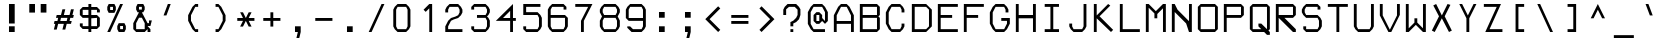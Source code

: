 SplineFontDB: 3.2
FontName: PH150
FullName: PH150
FamilyName: PH150
Weight: Regular
Copyright: Copyright (c) 2023, sed49
UComments: "2023-8-31: Created with FontForge (http://fontforge.org)"
Version: 001.000
ItalicAngle: 0
UnderlinePosition: -5
UnderlineWidth: 2
Ascent: 45
Descent: 11
InvalidEm: 0
LayerCount: 2
Layer: 0 0 "Back" 1
Layer: 1 0 "Fore" 0
XUID: [1021 454 -1839852526 15378]
StyleMap: 0x0000
FSType: 0
OS2Version: 0
OS2_WeightWidthSlopeOnly: 0
OS2_UseTypoMetrics: 1
CreationTime: 1693533866
ModificationTime: 1693537142
OS2TypoAscent: 0
OS2TypoAOffset: 1
OS2TypoDescent: 0
OS2TypoDOffset: 1
OS2TypoLinegap: 5
OS2WinAscent: 0
OS2WinAOffset: 1
OS2WinDescent: 0
OS2WinDOffset: 1
HheadAscent: 0
HheadAOffset: 1
HheadDescent: 0
HheadDOffset: 1
MarkAttachClasses: 1
DEI: 91125
Encoding: ISO8859-1
UnicodeInterp: none
NameList: AGL For New Fonts
DisplaySize: -48
AntiAlias: 1
FitToEm: 0
WinInfo: 0 38 14
BeginPrivate: 0
EndPrivate
BeginChars: 256 256

StartChar: space
Encoding: 32 32 0
Width: 36
VWidth: 1000
Flags: W
LayerCount: 2
Back
Image2: image/png 98 34 -9 2 2
M,6r;%14!\!!!!.8Ou6I!!!!"!!!!"!<W<%!%$B#aoDDA##Ium7IBI-J:N1"l!9n]!!!%A;GL-j
5j$^2!!!!+8OPjD#T[D_!!!!#!!1Ee2<=f<!!#SZ:.26O@"J@Y
EndImage2
Fore
Validated: 1
EndChar

StartChar: uni0000
Encoding: 0 0 1
Width: 36
Flags: W
LayerCount: 2
Back
Image2: image/png 98 34 -9 2 2
M,6r;%14!\!!!!.8Ou6I!!!!"!!!!"!<W<%!%$B#aoDDA##Ium7IBI-J:N1"l!9n]!!!%A;GL-j
5j$^2!!!!+8OPjD#T[D_!!!!#!!1Ee2<=f<!!#SZ:.26O@"J@Y
EndImage2
Fore
Validated: 1
EndChar

StartChar: uni0001
Encoding: 1 1 2
Width: 36
Flags: W
LayerCount: 2
Back
Image2: image/png 128 4 41 2 2
M,6r;%14!\!!!!.8Ou6I!!!!/!!!!5!<W<%!/JahDZBb;##Ium7IBI-J:N1"l!9n]!!!%A;GL-j
5j$^2!!!!I8OPjD#T[E:J%u%P#neA&J-UbQS,jc=)a^,\_Z3)[GsDY0'!)H@0jYKlm;^UDz8OZBB
Y!QNJ
EndImage2
Fore
Validated: 1
EndChar

StartChar: uni0002
Encoding: 2 2 3
Width: 36
Flags: W
LayerCount: 2
Back
Image2: image/png 128 4 41 2 2
M,6r;%14!\!!!!.8Ou6I!!!!/!!!!5!<W<%!/JahDZBb;##Ium7IBI-J:N1"l!9n]!!!%A;GL-j
5j$^2!!!!I8OPjD#T[E:J%u%Pofk_*ruVgKC]d!82MD!9_Z3)SrdYPJ-!1r`O#\7i%2U)?z8OZBB
Y!QNJ
EndImage2
Fore
Validated: 1
EndChar

StartChar: uni0003
Encoding: 3 3 4
Width: 36
Flags: W
LayerCount: 2
Back
Image2: image/png 123 4 33 2 2
M,6r;%14!\!!!!.8Ou6I!!!!/!!!!1!<W<%!$#1tGlRgE##Ium7IBI-J:N1"l!9n]!!!%A;GL-j
5j$^2!!!!D8OPjD#T[ERW*fV"5CYr^58(!r_#Qms+$bY^!!k;8!"f3&]G.KeMh4k-!!!!j78?7R
6=>BF
EndImage2
Fore
Validated: 1
EndChar

StartChar: uni0004
Encoding: 4 4 5
Width: 36
Flags: W
LayerCount: 2
Back
Image2: image/png 129 6 41 2 2
M,6r;%14!\!!!!.8Ou6I!!!!-!!!!7!<W<%!7(<,=TAF%##Ium7IBI-J:N1"l!9n]!!!%A;GL-j
5j$^2!!!!J8OPjD#T[D_@pf9\IP?q'?iVDJ"!CSC!/1?$!$MUe+q@HP;%M4c!##)=-VQ1lh>dNU
!(fUS7'8jaJcGcN
EndImage2
Fore
Validated: 1
EndChar

StartChar: uni0005
Encoding: 5 5 6
Width: 36
Flags: W
LayerCount: 2
Back
Image2: image/png 121 4 37 2 2
M,6r;%14!\!!!!.8Ou6I!!!!/!!!!3!<W<%!)\o-EW?(>##Ium7IBI-J:N1"l!9n]!!!%A;GL-j
5j$^2!!!!B8OPjD#T[D_DdWPhrW<F:Cqp$=s8O2Q7"gtZ!JnN@!Md4:BC9UQ@/p9-!(fUS7'8ja
JcGcN
EndImage2
Fore
Validated: 1
EndChar

StartChar: uni0006
Encoding: 6 6 7
Width: 36
Flags: W
LayerCount: 2
Back
Image2: image/png 127 4 37 2 2
M,6r;%14!\!!!!.8Ou6I!!!!/!!!!3!<W<%!)\o-EW?(>##Ium7IBI-J:N1"l!9n]!!!%A;GL-j
5j$^2!!!!H8OPjD#T[D_AmbT_p')(kIfMh.5="H4*s=>W?iVC,9)\o$r!*5&_@Tca:JtR#!!!!j
78?7R6=>BF
EndImage2
Fore
Validated: 1
EndChar

StartChar: uni0007
Encoding: 7 7 8
Width: 36
Flags: W
LayerCount: 2
Back
Image2: image/png 107 8 25 2 2
M,6r;%14!\!!!!.8Ou6I!!!!+!!!!)!<W<%!;\PMo`+sl##Ium7IBI-J:N1"l!9n]!!!%A;GL-j
5j$^2!!!!48OPjD#T[EZB4(_6rs')@/-5fZZj6E$rK4_m!!!!j78?7R6=>BF
EndImage2
Fore
Validated: 1
EndChar

StartChar: uni0008
Encoding: 8 8 9
Width: 36
Flags: W
LayerCount: 2
Back
Image2: image/png 119 0 45 2 2
M,6r;%14!\!!!!.8Ou6I!!!!3!!!!=!<W<%!*0GTA,lT0##Ium7IBI-J:N1"l!9n]!!!%A;GL-j
5j$^2!!!!@8OPjD#T[FMs8N'$1&):Z!<s,7^l4.Zil%2b<!*+8D+)bQe4P/i!!!!j78?7R6=>BF
EndImage2
Fore
Validated: 1
EndChar

StartChar: uni0009
Encoding: 9 9 10
Width: 36
Flags: W
LayerCount: 2
Back
Image2: image/png 112 6 29 2 2
M,6r;%14!\!!!!.8Ou6I!!!!-!!!!-!<W<%!,T9mU]:Ap##Ium7IBI-J:N1"l!9n]!!!%A;GL-j
5j$^2!!!!98OPjD#T[E:DdWR>KEMiI@":KR&[3edVRd'sef^Qlz8OZBBY!QNJ
EndImage2
Fore
Validated: 1
EndChar

StartChar: uni000A
Encoding: 10 10 11
Width: 36
Flags: W
LayerCount: 2
Back
Image2: image/png 126 0 45 2 2
M,6r;%14!\!!!!.8Ou6I!!!!3!!!!=!<W<%!*0GTA,lT0##Ium7IBI-J:N1"l!9n]!!!%A;GL-j
5j$^2!!!!G8OPjD#T[FMs8N'$55^39!!<LVrX?WhIi_u_`\;D"3dbN?jT*VP80qNh?ss$8!!#SZ
:.26O@"J@Y
EndImage2
Fore
Validated: 1
EndChar

StartChar: uni000B
Encoding: 11 11 12
Width: 36
Flags: W
LayerCount: 2
Back
Image2: image/png 127 4 41 2 2
M,6r;%14!\!!!!.8Ou6I!!!!/!!!!5!<W<%!/JahDZBb;##Ium7IBI-J:N1"l!9n]!!!%A;GL-j
5j$^2!!!!H8OPjD#T[D_pqm(u2ILW]J`.">1BRp)2h4^k!XKf#5Tkjg=;CmZU('a)''KDt!!!!j
78?7R6=>BF
EndImage2
Fore
Validated: 1
EndChar

StartChar: uni000C
Encoding: 12 12 13
Width: 36
Flags: W
LayerCount: 2
Back
Image2: image/png 119 4 41 2 2
M,6r;%14!\!!!!.8Ou6I!!!!/!!!!5!<W<%!/JahDZBb;##Ium7IBI-J:N1"l!9n]!!!%A;GL-j
5j$^2!!!!@8OPjD#T[E:J%u%P#neA&J-R)\`$&l_)&Rl0M%'Hj&.Gc08`!bR!!!!j78?7R6=>BF
EndImage2
Fore
Validated: 1
EndChar

StartChar: uni000D
Encoding: 13 13 14
Width: 36
Flags: W
LayerCount: 2
Back
Image2: image/png 132 4 41 2 2
M,6r;%14!\!!!!.8Ou6I!!!!.!!!!7!<W<%!$O1PB)ho3##Ium7IBI-J:N1"l!9n]!!!%A;GL-j
5j$^2!!!!M8OPjD#T[D_@pf9\p'*3s^qfr"JLpn],T,1\&6QT*JH:T+J5HIP6NmPl$:+t9:^?,:
z8OZBBY!QNJ
EndImage2
Fore
Validated: 1
EndChar

StartChar: uni000E
Encoding: 14 14 15
Width: 36
Flags: W
LayerCount: 2
Back
Image2: image/png 136 4 41 2 2
M,6r;%14!\!!!!.8Ou6I!!!!/!!!!7!<W<%!6PC.A,lT0##Ium7IBI-J:N1"l!9n]!!!%A;GL-j
5j$^2!!!!Q8OPjD#T[F5@:0'ZrW=:]@fo'qB0Za>k2B_K+r`64_nuIB+9$d%isu]1p]*\^E9[r=
a%03uz8OZBBY!QNJ
EndImage2
Fore
Validated: 1
EndChar

StartChar: uni000F
Encoding: 15 15 16
Width: 36
Flags: W
LayerCount: 2
Back
Image2: image/png 123 4 37 2 2
M,6r;%14!\!!!!.8Ou6I!!!!/!!!!3!<W<%!)\o-EW?(>##Ium7IBI-J:N1"l!9n]!!!%A;GL-j
5j$^2!!!!D8OPjD#T[D_AmbT_@fm;%56+"_#pAlV#)"+8Lc@d3=?QZU8-oa:'QFZa!!!!j78?7R
6=>BF
EndImage2
Fore
Validated: 1
EndChar

StartChar: uni0010
Encoding: 16 16 17
Width: 36
Flags: W
LayerCount: 2
Back
Image2: image/png 128 6 41 2 2
M,6r;%14!\!!!!.8Ou6I!!!!-!!!!7!<W<%!7(<,=TAF%##Ium7IBI-J:N1"l!9n]!!!%A;GL-j
5j$^2!!!!I8OPjD#T[D7^q]q<+2I(N!s9,5LS+_Xs+0A9(dZe^EJPNhHE^]U;OA>Wmt>*,z8OZBB
Y!QNJ
EndImage2
Fore
Validated: 1
EndChar

StartChar: uni0011
Encoding: 17 17 18
Width: 36
Flags: W
LayerCount: 2
Back
Image2: image/png 128 6 41 2 2
M,6r;%14!\!!!!.8Ou6I!!!!-!!!!7!<W<%!7(<,=TAF%##Ium7IBI-J:N1"l!9n]!!!%A;GL-j
5j$^2!!!!I8OPjD#T[D_0OOmS%j8e!7f4>FJB/djrdS;U+p],3%T*=*&(V*gW`'Vl'EE'<z8OZBB
Y!QNJ
EndImage2
Fore
Validated: 1
EndChar

StartChar: uni0012
Encoding: 18 18 19
Width: 36
Flags: W
LayerCount: 2
Back
Image2: image/png 118 8 41 2 2
M,6r;%14!\!!!!.8Ou6I!!!!+!!!!5!<W<%!0/0c'`\46##Ium7IBI-J:N1"l!9n]!!!%A;GL-j
5j$^2!!!!?8OPjD#T[F5@:0'ZHSG;GJ,tHK,+'WD(8;Em$NL3W#`/[u*bbTS!!#SZ:.26O@"J@Y
EndImage2
Fore
Validated: 1
EndChar

StartChar: uni0013
Encoding: 19 19 20
Width: 36
Flags: W
LayerCount: 2
Back
Image2: image/png 106 6 41 2 2
M,6r;%14!\!!!!.8Ou6I!!!!-!!!!5!<W<%!/!I1;?-[s##Ium7IBI-J:N1"l!9n]!!!%A;GL-j
5j$^2!!!!38OPjD#T[FMn:?-]_uL!4M?,:g+i0;#:?_`Y!!#SZ:.26O@"J@Y
EndImage2
Fore
Validated: 1
EndChar

StartChar: uni0014
Encoding: 20 20 21
Width: 36
Flags: W
LayerCount: 2
Back
Image2: image/png 112 4 41 2 2
M,6r;%14!\!!!!.8Ou6I!!!!/!!!!5!<W<%!/JahDZBb;##Ium7IBI-J:N1"l!9n]!!!%A;GL-j
5j$^2!!!!98OPjD#T[EZs2+h)Igcn0`de)GGR,Mo_'fZ:9dK4Vz8OZBBY!QNJ
EndImage2
Fore
Validated: 1
EndChar

StartChar: uni0015
Encoding: 21 21 22
Width: 36
Flags: W
LayerCount: 2
Back
Image2: image/png 124 10 41 2 2
M,6r;%14!\!!!!.8Ou6I!!!!)!!!!9!<W<%!<!]d;ZHdt##Ium7IBI-J:N1"l!9n]!!!%A;GL-j
5j$^2!!!!E8OPjD#T[EZ@Ba02"2Y0`1]YBR+?U'd+>s`AZ2l+>%8\VVi)g941\Kjfz8OZBB
Y!QNJ
EndImage2
Fore
Validated: 1
EndChar

StartChar: uni0016
Encoding: 22 22 23
Width: 36
Flags: W
LayerCount: 2
Back
Image2: image/png 102 4 17 2 2
M,6r;%14!\!!!!.8Ou6I!!!!/!!!!)!<W<%!;#)QNrT.[##Ium7IBI-J:N1"l!9n]!!!%A;GL-j
5j$^2!!!!/8OPjD#T[FMs+^Uo!W]r&&)#P.>.Xb7!!#SZ:.26O@"J@Y
EndImage2
Fore
Validated: 1
EndChar

StartChar: uni0017
Encoding: 23 23 24
Width: 36
Flags: W
LayerCount: 2
Back
Image2: image/png 123 6 41 2 2
M,6r;%14!\!!!!.8Ou6I!!!!-!!!!7!<W<%!7(<,=TAF%##Ium7IBI-J:N1"l!9n]!!!%A;GL-j
5j$^2!!!!D8OPjD#T[D_@pf9\q$%D1IfMeH&PNf]$W.4mrVqH-rs&N[RLC8q<gYQ@!!!!j78?7R
6=>BF
EndImage2
Fore
Validated: 1
EndChar

StartChar: uni0018
Encoding: 24 24 25
Width: 36
Flags: W
LayerCount: 2
Back
Image2: image/png 112 8 41 2 2
M,6r;%14!\!!!!.8Ou6I!!!!+!!!!5!<W<%!0/0c'`\46##Ium7IBI-J:N1"l!9n]!!!%A;GL-j
5j$^2!!!!98OPjD#T[F5@:0'ZHSG;GJ,tHK,".Lmb'F3(SseAoz8OZBBY!QNJ
EndImage2
Fore
Validated: 1
EndChar

StartChar: uni0019
Encoding: 25 25 26
Width: 36
Flags: W
LayerCount: 2
Back
Image2: image/png 112 8 41 2 2
M,6r;%14!\!!!!.8Ou6I!!!!+!!!!5!<W<%!0/0c'`\46##Ium7IBI-J:N1"l!9n]!!!%A;GL-j
5j$^2!!!!98OPjD#T[F5@:12jrBJ't7.q$3"P*VS;p#6V9C?V+z8OZBBY!QNJ
EndImage2
Fore
Validated: 1
EndChar

StartChar: uni001A
Encoding: 26 26 27
Width: 36
Flags: W
LayerCount: 2
Back
Image2: image/png 111 4 29 2 2
M,6r;%14!\!!!!.8Ou6I!!!!/!!!!+!<W<%!599JKE(uP##Ium7IBI-J:N1"l!9n]!!!%A;GL-j
5j$^2!!!!88OPjD#T[D_35>M\+$f&i*tX%._;YHcCC7P_k=/k[!!!!j78?7R6=>BF
EndImage2
Fore
Validated: 1
EndChar

StartChar: uni001B
Encoding: 27 27 28
Width: 36
Flags: W
LayerCount: 2
Back
Image2: image/png 112 4 29 2 2
M,6r;%14!\!!!!.8Ou6I!!!!/!!!!+!<W<%!599JKE(uP##Ium7IBI-J:N1"l!9n]!!!%A;GL-j
5j$^2!!!!98OPjD#T[F5@:0'Z)_h-gLB32RCp5l!9`"u0/Y43Fz8OZBBY!QNJ
EndImage2
Fore
Validated: 1
EndChar

StartChar: uni001C
Encoding: 28 28 29
Width: 36
Flags: W
LayerCount: 2
Back
Image2: image/png 107 6 25 2 2
M,6r;%14!\!!!!.8Ou6I!!!!-!!!!)!<W<%!;@t%Z2ak)##Ium7IBI-J:N1"l!9n]!!!%A;GL-j
5j$^2!!!!48OPjD#T[D7^qbJTrdS>NrrE*sJI#VuB68G"!!!!j78?7R6=>BF
EndImage2
Fore
Validated: 1
EndChar

StartChar: uni001D
Encoding: 29 29 30
Width: 36
Flags: W
LayerCount: 2
Back
Image2: image/png 115 0 29 2 2
M,6r;%14!\!!!!.8Ou6I!!!!3!!!!+!<W<%!/#uqiW&rY##Ium7IBI-J:N1"l!9n]!!!%A;GL-j
5j$^2!!!!<8OPjD#T[F5iF-*o@2jY$rr;uu!slg>:jE&$Ad8X@i.dd&!!!!j78?7R6=>BF
EndImage2
Fore
Validated: 1
EndChar

StartChar: uni001E
Encoding: 30 30 31
Width: 36
Flags: W
LayerCount: 2
Back
Image2: image/png 123 4 29 2 2
M,6r;%14!\!!!!.8Ou6I!!!!/!!!!/!<W<%!%!B7OoPI^##Ium7IBI-J:N1"l!9n]!!!%A;GL-j
5j$^2!!!!D8OPjD#T[D_AmbT_p'))f56+%@%m\58!smHW!29FBJ-Z.j'b0bUagUR:!!!!j78?7R
6=>BF
EndImage2
Fore
Validated: 1
EndChar

StartChar: uni001F
Encoding: 31 31 32
Width: 36
Flags: W
LayerCount: 2
Back
Image2: image/png 123 4 29 2 2
M,6r;%14!\!!!!.8Ou6I!!!!/!!!!/!<W<%!%!B7OoPI^##Ium7IBI-J:N1"l!9n]!!!%A;GL-j
5j$^2!!!!D8OPjD#T[FMs+^W2l@4>Gr<EmsIfMh5#=+*Y!JHgXJ-Z.-j:1\uFHUA=!!!!j78?7R
6=>BF
EndImage2
Fore
Validated: 1
EndChar

StartChar: exclam
Encoding: 33 33 33
Width: 36
Flags: HW
LayerCount: 2
Back
Image2: image/png 105 14 41 2 2
M,6r;%14!\!!!!.8Ou6I!!!!%!!!!5!<W<%!0HFTV>pSr##Ium7IBI-J:N1"l!9n]!!!%A;GL-j
5j$^2!!!!28OPjD#T[FM^jm@Z!!-%7!+^9biEN\!eGoRL!(fUS7'8jaJcGcN
EndImage2
Fore
SplineSet
14 9 m 29
 22 9 l 25
 22 1 l 25
 14 1 l 25
 14 9 l 29
14 41 m 25
 22 41 l 25
 22 13 l 25
 14 13 l 25
 14 41 l 25
EndSplineSet
Validated: 1
EndChar

StartChar: quotedbl
Encoding: 34 34 34
Width: 36
Flags: HW
LayerCount: 2
Back
Image2: image/png 102 6 41 2 2
M,6r;%14!\!!!!.8Ou6I!!!!-!!!!'!<W<%!6lYR_>jQ9##Ium7IBI-J:N1"l!9n]!!!%A;GL-j
5j$^2!!!!/8OPjD#T[FMn::TT!<?\/$UO:j:1jP,!!#SZ:.26O@"J@Y
EndImage2
Fore
SplineSet
22 29 m 29
 22 41 l 25
 30 41 l 25
 30 29 l 25
 22 29 l 29
6 29 m 25
 6 41 l 25
 14 41 l 25
 14 29 l 25
 6 29 l 25
EndSplineSet
Validated: 1
EndChar

StartChar: numbersign
Encoding: 35 35 35
Width: 36
Flags: HW
LayerCount: 2
Back
Image2: image/png 123 4 33 2 2
M,6r;%14!\!!!!.8Ou6I!!!!/!!!!/!<W<%!%!B7OoPI^##Ium7IBI-J:N1"l!9n]!!!%A;GL-j
5j$^2!!!!D8OPjD#T[D_k$\662@0r#rrYS##pAm?!sg22JC%^/+9DPIP7$K.MQI-a!!!!j78?7R
6=>BF
EndImage2
Fore
SplineSet
23 21 m 29
 14 21 l 1
 13 17 l 1
 22 17 l 5
 23 21 l 29
14 25 m 25
 16 33 l 1
 20 33 l 25
 18 25 l 25
 26 25 l 25
 28 33 l 25
 32 33 l 25
 30 25 l 1
 32 25 l 1
 31 21 l 1
 27 21 l 1
 26 17 l 1
 29 17 l 1
 28 13 l 1
 22 13 l 25
 20 5 l 25
 16 5 l 25
 18 13 l 25
 10 13 l 25
 8 5 l 25
 4 5 l 25
 6 13 l 25
 4 13 l 1
 5 17 l 1
 9 17 l 1
 10 21 l 1
 7 21 l 25
 8 25 l 1
 14 25 l 25
EndSplineSet
Validated: 1
EndChar

StartChar: dollar
Encoding: 36 36 36
Width: 36
Flags: HW
LayerCount: 2
Back
Image2: image/png 124 4 41 2 2
M,6r;%14!\!!!!.8Ou6I!!!!/!!!!5!<W<%!/JahDZBb;##Ium7IBI-J:N1"l!9n]!!!%A;GL-j
5j$^2!!!!E8OPjD#T[D_AmbT_q[XfkQj8Qe(_4GOR!BP,#U0XR$.]7[J,Kd%RQMH$z8OZBB
Y!QNJ
EndImage2
Fore
SplineSet
20 21 m 29
 20 9 l 25
 28 9 l 25
 28 21 l 25
 20 21 l 29
16 25 m 25
 16 33 l 25
 8 33 l 25
 8 25 l 25
 16 25 l 25
32 29 m 25
 28 29 l 25
 28 33 l 25
 20 33 l 25
 20 25 l 25
 28 25 l 25
 32 21 l 25
 32 9 l 25
 28 5 l 25
 20 5 l 25
 20 1 l 25
 16 1 l 25
 16 5 l 25
 8 5 l 25
 4 9 l 25
 4 13 l 25
 8 13 l 25
 8 9 l 25
 16 9 l 25
 16 21 l 25
 8 21 l 25
 4 25 l 25
 4 33 l 25
 8 37 l 25
 16 37 l 25
 16 41 l 25
 20 41 l 25
 20 37 l 25
 28 37 l 25
 32 33 l 25
 32 29 l 25
EndSplineSet
Validated: 1
EndChar

StartChar: percent
Encoding: 37 37 37
Width: 36
Flags: HW
LayerCount: 2
Back
Image2: image/png 133 6 41 2 2
M,6r;%14!\!!!!.8Ou6I!!!!.!!!!5!<W<%!,VQZC]FG8##Ium7IBI-J:N1"l!9n]!!!%A;GL-j
5j$^2!!!!N8OPjD#T[ER872Fl1C$1DZ2oWG)*iueN-H0VJ4Ka#$pH?F;;quq3q*0+!1Q4`VoI1m
M?!VV!(fUS7'8jaJcGcN
EndImage2
Fore
SplineSet
28 9 m 29
 24 9 l 25
 24 5 l 25
 28 5 l 25
 28 9 l 29
20 9 m 25
 22 13 l 25
 30 13 l 25
 32 9 l 25
 32 5 l 25
 30 1 l 25
 22 1 l 25
 20 5 l 25
 20 9 l 25
14 37 m 25
 10 37 l 25
 10 33 l 25
 14 33 l 25
 14 37 l 25
6 33 m 25
 6 37 l 25
 8 41 l 25
 16 41 l 25
 18 37 l 25
 18 33 l 25
 16 29 l 25
 8 29 l 25
 6 33 l 25
6 1 m 25
 24 41 l 25
 28 41 l 25
 10 1 l 25
 6 1 l 25
EndSplineSet
Validated: 1
EndChar

StartChar: ampersand
Encoding: 38 38 38
Width: 36
Flags: HW
LayerCount: 2
Back
Image2: image/png 129 6 41 2 2
M,6r;%14!\!!!!.8Ou6I!!!!.!!!!5!<W<%!,VQZC]FG8##Ium7IBI-J:N1"l!9n]!!!%A;GL-j
5j$^2!!!!J8OPjD#T[E:@pf9\@k`M=Go.BK#['90"p5DWp]*bg(_.NnYVuP+!5'Qaamrh]M?!VV
!(fUS7'8jaJcGcN
EndImage2
Fore
SplineSet
18 33 m 25
 18 37 l 25
 14 37 l 25
 14 33 l 25
 18 33 l 25
22 5 m 25
 22 13 l 25
 18 21 l 25
 14 21 l 25
 10 13 l 25
 10 5 l 25
 22 5 l 25
12 29 m 1
 10 33 l 1
 10 37 l 25
 12 41 l 25
 20 41 l 25
 22 37 l 25
 22 33 l 1
 20 29 l 1
 18 29 l 5
 26 13 l 1
 28 13 l 1
 28 17 l 25
 32 17 l 25
 30 9 l 25
 26 9 l 25
 30 5 l 25
 30 1 l 25
 26 1 l 25
 26 5 l 25
 22 1 l 25
 10 1 l 25
 6 5 l 25
 6 13 l 1
 14 29 l 1
 12 29 l 1
EndSplineSet
Validated: 1
EndChar

StartChar: quotesingle
Encoding: 39 39 39
Width: 36
Flags: HW
LayerCount: 2
Back
Image2: image/png 109 12 41 2 2
M,6r;%14!\!!!!.8Ou6I!!!!&!!!!)!<W<%!"2#hGQ7^D##Ium7IBI-J:N1"l!9n]!!!%A;GL-j
5j$^2!!!!68OPjD#T[E:@$"bM!5\j]4MYn9!"JE!dC1F@9E5%m!(fUS7'8jaJcGcN
EndImage2
Fore
SplineSet
12 25 m 29
 18 41 l 25
 22 41 l 25
 16 25 l 25
 12 25 l 29
EndSplineSet
Validated: 1
EndChar

StartChar: parenleft
Encoding: 40 40 40
Width: 36
Flags: HW
LayerCount: 2
Back
Image2: image/png 118 10 41 2 2
M,6r;%14!\!!!!.8Ou6I!!!!(!!!!5!<W<%!.3S1V#UJq##Ium7IBI-J:N1"l!9n]!!!%A;GL-j
5j$^2!!!!?8OPjD#T[D_@pif.!($c19E;p3:^CN_`'A?.2#qZQ"h?j3Xq:X6!!#SZ:.26O@"J@Y
EndImage2
Fore
SplineSet
20 37 m 29
 14 25 l 25
 14 17 l 25
 20 5 l 25
 24 5 l 1
 24 1 l 25
 20 1 l 25
 16 5 l 25
 10 17 l 25
 10 25 l 25
 16 37 l 25
 20 41 l 25
 24 41 l 25
 24 37 l 1
 20 37 l 29
EndSplineSet
Validated: 1
EndChar

StartChar: parenright
Encoding: 41 41 41
Width: 36
Flags: HW
LayerCount: 2
Back
Image2: image/png 118 12 41 2 2
M,6r;%14!\!!!!.8Ou6I!!!!(!!!!5!<W<%!.3S1V#UJq##Ium7IBI-J:N1"l!9n]!!!%A;GL-j
5j$^2!!!!?8OPjD#T[D7^i4h?!!jm$O9Z'ETFf$GM1O`<C&h@,"DQc6?GumE!!#SZ:.26O@"J@Y
EndImage2
Fore
SplineSet
12 41 m 29
 16 41 l 25
 20 37 l 25
 26 25 l 25
 26 17 l 25
 20 5 l 25
 16 1 l 25
 12 1 l 25
 12 5 l 25
 16 5 l 25
 22 17 l 25
 22 25 l 25
 16 37 l 25
 12 37 l 25
 12 41 l 29
EndSplineSet
Validated: 1
EndChar

StartChar: asterisk
Encoding: 42 42 42
Width: 36
Flags: HW
LayerCount: 2
Back
Image2: image/png 112 6 29 2 2
M,6r;%14!\!!!!.8Ou6I!!!!-!!!!+!<W<%!4q/A\GuU0##Ium7IBI-J:N1"l!9n]!!!%A;GL-j
5j$^2!!!!98OPjD#T[D/35>M^r!X_?rrWNmfO/\!FR]Ujqi#U2z8OZBBY!QNJ
EndImage2
Fore
SplineSet
14 21 m 29
 10 29 l 25
 14 29 l 25
 18 21 l 25
 22 29 l 25
 26 29 l 25
 22 21 l 25
 30 21 l 25
 30 17 l 25
 22 17 l 25
 26 9 l 25
 22 9 l 25
 18 17 l 25
 14 9 l 25
 10 9 l 25
 14 17 l 25
 6 17 l 25
 6 21 l 25
 14 21 l 29
EndSplineSet
Validated: 1
EndChar

StartChar: plus
Encoding: 43 43 43
Width: 36
Flags: HW
LayerCount: 2
Back
Image2: image/png 110 6 29 2 2
M,6r;%14!\!!!!.8Ou6I!!!!-!!!!+!<W<%!4q/A\GuU0##Ium7IBI-J:N1"l!9n]!!!%A;GL-j
5j$^2!!!!78OPjD#T[D_@pjh^ruW).#gR!k!!#.u":kOOX>9hV!!#SZ:.26O@"J@Y
EndImage2
Fore
SplineSet
16 21 m 29
 16 29 l 25
 20 29 l 25
 20 21 l 25
 30 21 l 25
 30 17 l 25
 20 17 l 25
 20 9 l 25
 16 9 l 25
 16 17 l 25
 6 17 l 25
 6 21 l 25
 16 21 l 29
EndSplineSet
Validated: 1
EndChar

StartChar: comma
Encoding: 44 44 44
Width: 36
Flags: HW
LayerCount: 2
Back
Image2: image/png 107 14 9 2 2
M,6r;%14!\!!!!.8Ou6I!!!!%!!!!)!<W<%!9F+&7K<Dg##Ium7IBI-J:N1"l!9n]!!!%A;GL-j
5j$^2!!!!48OPjD#T[FM^]8oi$jI+H$jcnfcii;u=)c^j!!!!j78?7R6=>BF
EndImage2
Fore
SplineSet
14 9 m 29
 22 9 l 25
 22 1 l 25
 20 -7 l 25
 16 -7 l 25
 18 1 l 25
 14 1 l 25
 14 9 l 29
EndSplineSet
Validated: 1
EndChar

StartChar: hyphen
Encoding: 45 45 45
Width: 36
Flags: HW
LayerCount: 2
Back
Image2: image/png 102 6 21 2 2
M,6r;%14!\!!!!.8Ou6I!!!!-!!!!#!<W<%!*6A.e,TIK##Ium7IBI-J:N1"l!9n]!!!%A;GL-j
5j$^2!!!!/8OPjD#T[FMs+0//#65.8"5cc"IQ%6,!!#SZ:.26O@"J@Y
EndImage2
Fore
SplineSet
6 21 m 29
 30 21 l 25
 30 17 l 25
 6 17 l 25
 6 21 l 29
EndSplineSet
Validated: 1
EndChar

StartChar: period
Encoding: 46 46 46
Width: 36
Flags: HW
LayerCount: 2
Back
Image2: image/png 100 14 9 2 2
M,6r;%14!\!!!!.8Ou6I!!!!%!!!!%!<W<%!0]VU4TGH^##Ium7IBI-J:N1"l!9n]!!!%A;GL-j
5j$^2!!!!-8OPjD#T[FM^]9)h%gW9R*F5!hz8OZBBY!QNJ
EndImage2
Fore
SplineSet
14 1 m 29
 14 9 l 25
 22 9 l 25
 22 1 l 25
 14 1 l 29
EndSplineSet
Validated: 1
EndChar

StartChar: slash
Encoding: 47 47 47
Width: 36
Flags: HW
LayerCount: 2
Back
Image2: image/png 127 8 41 2 2
M,6r;%14!\!!!!.8Ou6I!!!!,!!!!5!<W<%!+Fke.f]PL##Ium7IBI-J:N1"l!9n]!!!%A;GL-j
5j$^2!!!!H8OPjD#T[D_872Fk"!GP7!(+m<+N+IR4:DW`,QU@=$k,CSU`9BKJd+@OI_ESu!!!!j
78?7R6=>BF
EndImage2
Fore
SplineSet
8 1 m 29
 26 41 l 25
 30 41 l 25
 12 1 l 25
 8 1 l 29
EndSplineSet
Validated: 1
EndChar

StartChar: zero
Encoding: 48 48 48
Width: 36
Flags: HW
LayerCount: 2
Back
Image2: image/png 113 6 41 2 2
M,6r;%14!\!!!!.8Ou6I!!!!-!!!!5!<W<%!/!I1;?-[s##Ium7IBI-J:N1"l!9n]!!!%A;GL-j
5j$^2!!!!:8OPjD#T[E:DdWR>KEMiI?pGPp<.]5n!;Q'q]jlD_VuQet!(fUS7'8jaJcGcN
EndImage2
Fore
SplineSet
24 37 m 29
 12 37 l 25
 10 33 l 25
 10 9 l 25
 12 5 l 25
 24 5 l 25
 26 9 l 25
 26 33 l 25
 24 37 l 29
12 41 m 25
 24 41 l 25
 28 37 l 25
 30 33 l 25
 30 9 l 25
 28 5 l 25
 24 1 l 25
 12 1 l 25
 8 5 l 25
 6 9 l 25
 6 33 l 25
 8 37 l 25
 12 41 l 25
EndSplineSet
Validated: 1
EndChar

StartChar: one
Encoding: 49 49 49
Width: 36
Flags: HW
LayerCount: 2
Back
Image2: image/png 109 12 41 2 2
M,6r;%14!\!!!!.8Ou6I!!!!'!!!!5!<W<%!0eJ[RfEEg##Ium7IBI-J:N1"l!9n]!!!%A;GL-j
5j$^2!!!!68OPjD#T[F5@GkRu!Q$WX#\)hE!)0<md0g322uipY!(fUS7'8jaJcGcN
EndImage2
Fore
SplineSet
20 1 m 1
 20 35 l 1
 15 30 l 5
 12 33 l 1
 20 41 l 25
 24 41 l 25
 24 1 l 25
 20 1 l 1
EndSplineSet
Validated: 1
EndChar

StartChar: two
Encoding: 50 50 50
Width: 36
Flags: HW
LayerCount: 2
Back
Image2: image/png 131 6 41 2 2
M,6r;%14!\!!!!.8Ou6I!!!!-!!!!5!<W<%!/!I1;?-[s##Ium7IBI-J:N1"l!9n]!!!%A;GL-j
5j$^2!!!!L8OPjD#T[E:DdWR>KEMiI?iWM%#p@1=!(&dV+9WC2#r<Q/!29E7J-Z-Tp^Hn'V/]!*
!!!!j78?7R6=>BF
EndImage2
Fore
SplineSet
30 1 m 29
 6 1 l 25
 6 9 l 25
 10 17 l 25
 14 21 l 1
 20 23 l 1
 24 25 l 1
 26 29 l 1
 26 33 l 1
 24 37 l 1
 12 37 l 1
 10 33 l 25
 10 29 l 25
 6 29 l 25
 6 33 l 25
 8 37 l 25
 12 41 l 25
 24 41 l 25
 28 37 l 25
 30 33 l 25
 30 29 l 25
 28 25 l 1
 24 21 l 1
 18 19 l 1
 14 17 l 1
 10 9 l 9
 10 5 l 25
 30 5 l 25
 30 1 l 29
EndSplineSet
Validated: 1
EndChar

StartChar: three
Encoding: 51 51 51
Width: 36
Flags: HW
LayerCount: 2
Back
Image2: image/png 128 6 41 2 2
M,6r;%14!\!!!!.8Ou6I!!!!.!!!!5!<W<%!,VQZC]FG8##Ium7IBI-J:N1"l!9n]!!!%A;GL-j
5j$^2!!!!I8OPjD#T[EZ5JR7e#7NkR5m!!q$j-_5"!@_WJ.P*g9ELI[&QfhL6tQe,0'Sdkz8OZBB
Y!QNJ
EndImage2
Fore
SplineSet
6 33 m 29
 6 37 l 25
 10 41 l 25
 26 41 l 25
 30 37 l 25
 32 33 l 25
 32 29 l 25
 30 25 l 25
 28 23 l 25
 30 21 l 25
 32 17 l 25
 32 9 l 25
 30 5 l 25
 26 1 l 25
 10 1 l 25
 6 5 l 25
 6 9 l 25
 10 9 l 25
 10 5 l 25
 26 5 l 25
 28 9 l 25
 28 17 l 25
 26 21 l 25
 14 21 l 25
 14 25 l 25
 26 25 l 25
 28 29 l 25
 28 33 l 25
 26 37 l 25
 10 37 l 25
 10 33 l 25
 6 33 l 29
EndSplineSet
Validated: 1
EndChar

StartChar: four
Encoding: 52 52 52
Width: 36
Flags: HW
LayerCount: 2
Back
Image2: image/png 124 4 41 2 2
M,6r;%14!\!!!!.8Ou6I!!!!/!!!!5!<W<%!/JahDZBb;##Ium7IBI-J:N1"l!9n]!!!%A;GL-j
5j$^2!!!!E8OPjD#T[D_0OOmS%j8f,!(&eUA731Q70!:;&6'*,-%Z7"/HlG\2a+jez8OZBB
Y!QNJ
EndImage2
Fore
SplineSet
14 21 m 5
 24 21 l 1
 24 31 l 1
 14 21 l 5
28 1 m 25
 24 1 l 25
 24 17 l 25
 4 17 l 25
 28 41 l 25
 28 21 l 25
 32 21 l 25
 32 17 l 25
 28 17 l 25
 28 1 l 25
EndSplineSet
Validated: 1
EndChar

StartChar: five
Encoding: 53 53 53
Width: 36
Flags: HW
LayerCount: 2
Back
Image2: image/png 126 6 41 2 2
M,6r;%14!\!!!!.8Ou6I!!!!.!!!!5!<W<%!,VQZC]FG8##Ium7IBI-J:N1"l!9n]!!!%A;GL-j
5j$^2!!!!G8OPjD#T[FMs+(3,%PT$PrrWZp`*`R7&e#2Ik^W[9&D8-*+oip'%kE5t(M*RH!!#SZ
:.26O@"J@Y
EndImage2
Fore
SplineSet
6 41 m 29
 30 41 l 25
 30 37 l 25
 10 37 l 25
 10 29 l 25
 26 29 l 25
 30 25 l 25
 32 21 l 25
 32 9 l 25
 30 5 l 25
 26 1 l 25
 10 1 l 25
 6 5 l 25
 6 9 l 25
 10 9 l 25
 10 5 l 25
 26 5 l 25
 28 9 l 25
 28 21 l 25
 26 25 l 25
 6 25 l 25
 6 41 l 29
EndSplineSet
Validated: 1
EndChar

StartChar: six
Encoding: 54 54 54
Width: 36
Flags: HW
LayerCount: 2
Back
Image2: image/png 121 4 41 2 2
M,6r;%14!\!!!!.8Ou6I!!!!/!!!!5!<W<%!/JahDZBb;##Ium7IBI-J:N1"l!9n]!!!%A;GL-j
5j$^2!!!!B8OPjD#T[E:J%u%P#neA&J,t6#Ip`8N"$GcQU(XO8!#4B(KBH>a\,ZL/!(fUS7'8ja
JcGcN
EndImage2
Fore
SplineSet
28 21 m 25
 8 21 l 25
 8 9 l 25
 10 5 l 25
 26 5 l 25
 28 9 l 25
 28 21 l 25
30 33 m 29
 26 33 l 25
 26 37 l 25
 10 37 l 25
 8 33 l 25
 8 25 l 25
 28 25 l 25
 32 21 l 25
 32 9 l 25
 30 5 l 25
 26 1 l 25
 10 1 l 25
 6 5 l 25
 4 9 l 25
 4 33 l 25
 6 37 l 25
 10 41 l 25
 26 41 l 25
 30 37 l 25
 30 33 l 29
EndSplineSet
Validated: 1
EndChar

StartChar: seven
Encoding: 55 55 55
Width: 36
Flags: HW
LayerCount: 2
Back
Image2: image/png 124 6 41 2 2
M,6r;%14!\!!!!.8Ou6I!!!!-!!!!5!<W<%!/!I1;?-[s##Ium7IBI-J:N1"l!9n]!!!%A;GL-j
5j$^2!!!!E8OPjD#T[FMs+(3,(_XXJ!!C+>#0$iY@V,T`2DF-!@).KsEr$$)IMCkEz8OZBB
Y!QNJ
EndImage2
Fore
SplineSet
6 41 m 29
 30 41 l 25
 18 17 l 25
 18 1 l 25
 14 1 l 25
 14 17 l 25
 24 37 l 25
 6 37 l 25
 6 41 l 29
EndSplineSet
Validated: 1
EndChar

StartChar: eight
Encoding: 56 56 56
Width: 36
Flags: HW
LayerCount: 2
Back
Image2: image/png 114 4 41 2 2
M,6r;%14!\!!!!.8Ou6I!!!!/!!!!5!<W<%!/JahDZBb;##Ium7IBI-J:N1"l!9n]!!!%A;GL-j
5j$^2!!!!;8OPjD#T[E:J%u%P#neA&J-U`MCeSgW=TG_D%YJnEobRT.!!#SZ:.26O@"J@Y
EndImage2
Fore
SplineSet
7 23 m 29
 4 29 l 25
 4 33 l 25
 6 37 l 25
 10 41 l 25
 26 41 l 25
 30 37 l 25
 32 33 l 25
 32 29 l 25
 29 23 l 25
 32 17 l 25
 32 9 l 25
 30 5 l 25
 26 1 l 25
 10 1 l 25
 6 5 l 25
 4 9 l 25
 4 17 l 25
 7 23 l 29
10 21 m 25
 8 17 l 25
 8 9 l 25
 10 5 l 25
 26 5 l 25
 28 9 l 25
 28 17 l 25
 26 21 l 25
 10 21 l 25
10 25 m 25
 26 25 l 25
 28 29 l 25
 28 33 l 25
 26 37 l 25
 10 37 l 25
 8 33 l 25
 8 29 l 25
 10 25 l 25
EndSplineSet
Validated: 1
EndChar

StartChar: nine
Encoding: 57 57 57
Width: 36
Flags: HW
LayerCount: 2
Back
Image2: image/png 121 4 41 2 2
M,6r;%14!\!!!!.8Ou6I!!!!/!!!!5!<W<%!/JahDZBb;##Ium7IBI-J:N1"l!9n]!!!%A;GL-j
5j$^2!!!!B8OPjD#T[E:J%u%P#neA&J-R+Js'YmO"s*o!W!)Df!3ia<90uL\.KBGK!(fUS7'8ja
JcGcN
EndImage2
Fore
SplineSet
8 21 m 25
 28 21 l 25
 28 33 l 25
 26 37 l 25
 10 37 l 25
 8 33 l 25
 8 21 l 25
6 9 m 1
 10 9 l 25
 14 5 l 25
 26 5 l 25
 28 9 l 25
 28 17 l 25
 8 17 l 25
 4 21 l 25
 4 33 l 25
 6 37 l 25
 10 41 l 25
 26 41 l 25
 30 37 l 25
 32 33 l 25
 32 9 l 25
 30 5 l 25
 26 1 l 1
 12 1 l 1
 6 7 l 1
 6 9 l 1
EndSplineSet
Validated: 1
EndChar

StartChar: colon
Encoding: 58 58 58
Width: 36
Flags: HW
LayerCount: 2
Back
Image2: image/png 105 14 29 2 2
M,6r;%14!\!!!!.8Ou6I!!!!%!!!!/!<W<%!&C?'>6"X'##Ium7IBI-J:N1"l!9n]!!!%A;GL-j
5j$^2!!!!28OPjD#T[FM^]8oo8,t+D!,3DXJY#Hhci=%G!(fUS7'8jaJcGcN
EndImage2
Fore
SplineSet
14 9 m 29
 22 9 l 25
 22 1 l 25
 14 1 l 25
 14 9 l 29
14 21 m 25
 14 29 l 25
 22 29 l 25
 22 21 l 25
 14 21 l 25
EndSplineSet
Validated: 1
EndChar

StartChar: semicolon
Encoding: 59 59 59
Width: 36
Flags: HW
LayerCount: 2
Back
Image2: image/png 112 14 29 2 2
M,6r;%14!\!!!!.8Ou6I!!!!%!!!!3!<W<%!(O3[])Vg2##Ium7IBI-J:N1"l!9n]!!!%A;GL-j
5j$^2!!!!98OPjD#T[FM^]8oo8,suK^gOs>^lSNrW8n5X0nsikz8OZBBY!QNJ
EndImage2
Fore
SplineSet
14 9 m 29
 22 9 l 25
 22 1 l 25
 20 -7 l 25
 16 -7 l 25
 18 1 l 25
 14 1 l 25
 14 9 l 29
14 29 m 25
 22 29 l 25
 22 21 l 25
 14 21 l 25
 14 29 l 25
EndSplineSet
Validated: 1
EndChar

StartChar: less
Encoding: 60 60 60
Width: 36
Flags: HW
LayerCount: 2
Back
Image2: image/png 123 8 37 2 2
M,6r;%14!\!!!!.8Ou6I!!!!+!!!!3!<W<%!*FO&#QOi)##Ium7IBI-J:N1"l!9n]!!!%A;GL-j
5j$^2!!!!D8OPjD#T[D_35>M^bR>W4"%EJ'$pXq2"u1W6+q@HPQ2goL#R,WIr7`:n!!!!j78?7R
6=>BF
EndImage2
Fore
SplineSet
27 34 m 1
 12 19 l 5
 27 4 l 1
 24 1 l 1
 6 19 l 1
 24 37 l 1
 27 34 l 1
EndSplineSet
Validated: 1
EndChar

StartChar: equal
Encoding: 61 61 61
Width: 36
Flags: HW
LayerCount: 2
Back
Image2: image/png 105 6 25 2 2
M,6r;%14!\!!!!.8Ou6I!!!!-!!!!'!<W<%!6lYR_>jQ9##Ium7IBI-J:N1"l!9n]!!!%A;GL-j
5j$^2!!!!28OPjD#T[FMs+(3,+99Ui!(G*:]b9D4!<<*"!(fUS7'8jaJcGcN
EndImage2
Fore
SplineSet
6 17 m 29
 30 17 l 25
 30 13 l 25
 6 13 l 25
 6 17 l 29
6 25 m 25
 30 25 l 25
 30 21 l 25
 6 21 l 25
 6 25 l 25
EndSplineSet
Validated: 1
EndChar

StartChar: greater
Encoding: 62 62 62
Width: 36
Flags: HW
LayerCount: 2
Back
Image2: image/png 121 8 37 2 2
M,6r;%14!\!!!!.8Ou6I!!!!+!!!!3!<W<%!*FO&#QOi)##Ium7IBI-J:N1"l!9n]!!!%A;GL-j
5j$^2!!!!B8OPjD#T[D7^q]q<#%5Be^]6dH?j%**!+eO9+_ng0!0r?DI>Ae+3<0$Z!(fUS7'8ja
JcGcN
EndImage2
Fore
SplineSet
12 37 m 1
 30 19 l 25
 12 1 l 1
 9 4 l 5
 24 19 l 1
 9 34 l 1
 12 37 l 1
EndSplineSet
Validated: 1
EndChar

StartChar: question
Encoding: 63 63 63
Width: 36
Flags: HW
LayerCount: 2
Back
Image2: image/png 124 6 41 2 2
M,6r;%14!\!!!!.8Ou6I!!!!-!!!!5!<W<%!/!I1;?-[s##Ium7IBI-J:N1"l!9n]!!!%A;GL-j
5j$^2!!!!E8OPjD#T[E:DdWR>KEMiI@":KN#n0);fDn6S$jacO#%/#CB%7/ur\I1Kz8OZBB
Y!QNJ
EndImage2
Fore
SplineSet
16 9 m 1
 16 15 l 1
 20 17 l 1
 24 21 l 1
 26 25 l 25
 26 33 l 1
 22 37 l 5
 14 37 l 1
 10 33 l 1
 10 25 l 25
 6 25 l 25
 6 33 l 25
 8 37 l 25
 12 41 l 25
 24 41 l 25
 28 37 l 25
 30 33 l 25
 30 25 l 1
 28 19 l 1
 24 15 l 1
 20 13 l 1
 20 9 l 25
 16 9 l 1
16 5 m 25
 20 5 l 25
 20 1 l 25
 16 1 l 25
 16 5 l 25
EndSplineSet
Validated: 1
EndChar

StartChar: at
Encoding: 64 64 64
Width: 36
Flags: HW
LayerCount: 2
Back
Image2: image/png 132 4 41 2 2
M,6r;%14!\!!!!.8Ou6I!!!!/!!!!5!<W<%!/JahDZBb;##Ium7IBI-J:N1"l!9n]!!!%A;GL-j
5j$^2!!!!M8OPjD#T[F55JR7e"pQ37+9=faGsLT;)$E!:^]6b/$m9'\7f4>Fpce`YkX,nYd#kC\
z8OZBBY!QNJ
EndImage2
Fore
SplineSet
20 17 m 25
 20 25 l 25
 16 25 l 25
 16 17 l 25
 20 17 l 25
20 13 m 5
 16 13 l 1
 12 17 l 25
 12 25 l 25
 16 29 l 25
 20 29 l 25
 24 25 l 25
 24 21 l 25
 28 17 l 25
 28 29 l 25
 24 37 l 25
 12 37 l 25
 8 29 l 25
 8 13 l 25
 12 5 l 25
 28 5 l 25
 28 1 l 25
 12 1 l 25
 8 5 l 25
 4 13 l 25
 4 29 l 25
 8 37 l 25
 12 41 l 25
 24 41 l 25
 28 37 l 25
 32 29 l 25
 32 17 l 25
 28 13 l 1
 24 17 l 1
 20 13 l 5
EndSplineSet
Validated: 1
EndChar

StartChar: A
Encoding: 65 65 65
Width: 36
Flags: HW
LayerCount: 2
Back
Image2: image/png 124 4 41 2 2
M,6r;%14!\!!!!.8Ou6I!!!!/!!!!5!<W<%!/JahDZBb;##Ium7IBI-J:N1"l!9n]!!!%A;GL-j
5j$^2!!!!E8OPjD#T[D_DdWPhM$+AF0E@dL#nT/5K0]J:0E;]j#ac&$PALi$YpHEIz8OZBB
Y!QNJ
EndImage2
Fore
SplineSet
28 17 m 29
 28 25 l 25
 22 37 l 25
 14 37 l 25
 8 25 l 25
 8 17 l 25
 28 17 l 29
4 1 m 25
 4 25 l 25
 10 37 l 25
 14 41 l 25
 22 41 l 25
 26 37 l 25
 32 25 l 25
 32 1 l 25
 28 1 l 25
 28 13 l 25
 8 13 l 25
 8 1 l 25
 4 1 l 25
EndSplineSet
Validated: 1
EndChar

StartChar: B
Encoding: 66 66 66
Width: 36
Flags: HW
LayerCount: 2
Back
Image2: image/png 111 4 41 2 2
M,6r;%14!\!!!!.8Ou6I!!!!/!!!!5!<W<%!/JahDZBb;##Ium7IBI-J:N1"l!9n]!!!%A;GL-j
5j$^2!!!!88OPjD#T[FMs+(3,%e-,9>iH<[?s*K=!>`SRL.Wrr!!!!j78?7R6=>BF
EndImage2
Fore
SplineSet
28 25 m 25
 28 37 l 25
 8 37 l 25
 8 25 l 25
 28 25 l 25
28 5 m 25
 28 21 l 25
 8 21 l 25
 8 5 l 25
 28 5 l 25
4 1 m 25
 4 41 l 25
 28 41 l 25
 32 37 l 25
 32 25 l 1
 30 23 l 29
 32 21 l 1
 32 5 l 25
 28 1 l 25
 4 1 l 25
EndSplineSet
Validated: 1
EndChar

StartChar: C
Encoding: 67 67 67
Width: 36
Flags: HW
LayerCount: 2
Back
Image2: image/png 118 4 41 2 2
M,6r;%14!\!!!!.8Ou6I!!!!.!!!!5!<W<%!,VQZC]FG8##Ium7IBI-J:N1"l!9n]!!!%A;GL-j
5j$^2!!!!?8OPjD#T[F55JR7e"pQ37+9=e6(pG6@/4:dd(BAj!%%X+I6NR5f!!#SZ:.26O@"J@Y
EndImage2
Fore
SplineSet
30 29 m 25
 26 29 l 25
 26 33 l 25
 24 37 l 25
 12 37 l 25
 8 29 l 25
 8 13 l 25
 12 5 l 25
 24 5 l 1
 26 9 l 25
 26 13 l 1
 30 13 l 25
 30 9 l 25
 28 5 l 25
 24 1 l 25
 12 1 l 25
 8 5 l 25
 4 13 l 25
 4 29 l 25
 8 37 l 25
 12 41 l 25
 24 41 l 25
 28 37 l 25
 30 33 l 25
 30 29 l 25
EndSplineSet
Validated: 1
EndChar

StartChar: D
Encoding: 68 68 68
Width: 36
Flags: HW
LayerCount: 2
Back
Image2: image/png 114 4 41 2 2
M,6r;%14!\!!!!.8Ou6I!!!!/!!!!5!<W<%!/JahDZBb;##Ium7IBI-J:N1"l!9n]!!!%A;GL-j
5j$^2!!!!;8OPjD#T[FMIt.QU%N'^.&&SF"#cnZ?$NOfV'MX^#Ceas1!!#SZ:.26O@"J@Y
EndImage2
Fore
SplineSet
8 5 m 29
 24 5 l 25
 28 9 l 25
 28 33 l 25
 24 37 l 25
 8 37 l 25
 8 5 l 29
4 1 m 25
 4 41 l 25
 24 41 l 25
 32 33 l 25
 32 9 l 25
 24 1 l 25
 4 1 l 25
EndSplineSet
Validated: 1
EndChar

StartChar: E
Encoding: 69 69 69
Width: 36
Flags: HW
LayerCount: 2
Back
Image2: image/png 116 4 41 2 2
M,6r;%14!\!!!!.8Ou6I!!!!/!!!!5!<W<%!/JahDZBb;##Ium7IBI-J:N1"l!9n]!!!%A;GL-j
5j$^2!!!!=8OPjD#T[FMs+^W2%PXQNrs'Bk#ZD]e!nIMTSOF:ZVOnXlz8OZBBY!QNJ
EndImage2
Fore
SplineSet
4 1 m 29
 4 41 l 25
 32 41 l 25
 32 37 l 25
 8 37 l 25
 8 25 l 25
 24 25 l 25
 24 21 l 25
 8 21 l 25
 8 5 l 25
 32 5 l 25
 32 1 l 25
 4 1 l 29
EndSplineSet
Validated: 1
EndChar

StartChar: F
Encoding: 70 70 70
Width: 36
Flags: HW
LayerCount: 2
Back
Image2: image/png 114 4 41 2 2
M,6r;%14!\!!!!.8Ou6I!!!!/!!!!5!<W<%!/JahDZBb;##Ium7IBI-J:N1"l!9n]!!!%A;GL-j
5j$^2!!!!;8OPjD#T[FMs+^W2%PXQNrs'Bk#ZD^7"9=a\'6R.TF>X$u!!#SZ:.26O@"J@Y
EndImage2
Fore
SplineSet
4 1 m 29
 4 41 l 25
 32 41 l 25
 32 37 l 25
 8 37 l 25
 8 25 l 25
 24 25 l 25
 24 21 l 25
 8 21 l 25
 8 1 l 25
 4 1 l 29
EndSplineSet
Validated: 1
EndChar

StartChar: G
Encoding: 71 71 71
Width: 36
Flags: HW
LayerCount: 2
Back
Image2: image/png 125 4 41 2 2
M,6r;%14!\!!!!.8Ou6I!!!!/!!!!5!<W<%!/JahDZBb;##Ium7IBI-J:N1"l!9n]!!!%A;GL-j
5j$^2!!!!F8OPjD#T[F55JR7e"pQ37+9=e6(m*)dL'']Z"%!Q%Le=m(!4(8fXT57O%fcS0!(fUS
7'8jaJcGcN
EndImage2
Fore
SplineSet
20 21 m 29
 32 21 l 25
 32 13 l 25
 28 5 l 25
 24 1 l 25
 12 1 l 25
 8 5 l 25
 4 13 l 25
 4 29 l 25
 8 37 l 25
 12 41 l 25
 24 41 l 25
 28 37 l 25
 30 33 l 25
 30 29 l 25
 26 29 l 25
 26 33 l 25
 24 37 l 25
 12 37 l 25
 8 29 l 25
 8 13 l 25
 12 5 l 25
 24 5 l 25
 28 13 l 25
 28 17 l 25
 20 17 l 25
 20 21 l 29
EndSplineSet
Validated: 1
EndChar

StartChar: H
Encoding: 72 72 72
Width: 36
Flags: HW
LayerCount: 2
Back
Image2: image/png 110 4 41 2 2
M,6r;%14!\!!!!.8Ou6I!!!!/!!!!5!<W<%!/JahDZBb;##Ium7IBI-J:N1"l!9n]!!!%A;GL-j
5j$^2!!!!78OPjD#T[D7^r([;rVsb86s-9nJcIRp&l4W0Y=\cp!!#SZ:.26O@"J@Y
EndImage2
Fore
SplineSet
4 41 m 29
 8 41 l 25
 8 25 l 25
 28 25 l 25
 28 41 l 25
 32 41 l 25
 32 1 l 25
 28 1 l 25
 28 21 l 25
 8 21 l 25
 8 1 l 25
 4 1 l 25
 4 41 l 29
EndSplineSet
Validated: 1
EndChar

StartChar: I
Encoding: 73 73 73
Width: 36
Flags: HW
LayerCount: 2
Back
Image2: image/png 107 8 41 2 2
M,6r;%14!\!!!!.8Ou6I!!!!+!!!!5!<W<%!0/0c'`\46##Ium7IBI-J:N1"l!9n]!!!%A;GL-j
5j$^2!!!!48OPjD#T[FMIt.QUGSit=?sNcs+pYdd9)J&W!!!!j78?7R6=>BF
EndImage2
Fore
SplineSet
8 41 m 29
 28 41 l 25
 28 37 l 25
 20 37 l 25
 20 5 l 25
 28 5 l 25
 28 1 l 25
 8 1 l 25
 8 5 l 25
 16 5 l 25
 16 37 l 25
 8 37 l 25
 8 41 l 29
EndSplineSet
Validated: 1
EndChar

StartChar: J
Encoding: 74 74 74
Width: 36
Flags: HW
LayerCount: 2
Back
Image2: image/png 113 6 41 2 2
M,6r;%14!\!!!!.8Ou6I!!!!-!!!!5!<W<%!/!I1;?-[s##Ium7IBI-J:N1"l!9n]!!!%A;GL-j
5j$^2!!!!:8OPjD#T[D_0OQ"9*ACk$U4`X\P&C=E!0Yk;56Um,7K<Dg!(fUS7'8jaJcGcN
EndImage2
Fore
SplineSet
26 41 m 29
 30 41 l 25
 30 9 l 25
 28 5 l 25
 24 1 l 25
 12 1 l 25
 8 5 l 25
 6 9 l 25
 6 13 l 25
 10 13 l 25
 10 9 l 25
 12 5 l 25
 24 5 l 25
 26 9 l 25
 26 41 l 29
EndSplineSet
Validated: 1
EndChar

StartChar: K
Encoding: 75 75 75
Width: 36
Flags: HW
LayerCount: 2
Back
Image2: image/png 127 4 41 2 2
M,6r;%14!\!!!!.8Ou6I!!!!/!!!!5!<W<%!/JahDZBb;##Ium7IBI-J:N1"l!9n]!!!%A;GL-j
5j$^2!!!!H8OPjD#T[D7@))b/#=.K,!skFuUCRbA5QkL_`$&lgl?O3Vn,NGj?k[Z'C(0b8!!!!j
78?7R6=>BF
EndImage2
Fore
SplineSet
4 41 m 25
 8 41 l 25
 8 25 l 1
 24 41 l 1
 27 38 l 1
 12 23 l 5
 31 4 l 1
 28 1 l 1
 8 21 l 25
 8 1 l 25
 4 1 l 25
 4 41 l 25
EndSplineSet
Validated: 1
EndChar

StartChar: L
Encoding: 76 76 76
Width: 36
Flags: HW
LayerCount: 2
Back
Image2: image/png 107 4 41 2 2
M,6r;%14!\!!!!.8Ou6I!!!!/!!!!5!<W<%!/JahDZBb;##Ium7IBI-J:N1"l!9n]!!!%A;GL-j
5j$^2!!!!48OPjD#T[D7^q`2>qYu?0ruV6fE"R;eZFMmo!!!!j78?7R6=>BF
EndImage2
Fore
SplineSet
4 41 m 29
 8 41 l 25
 8 5 l 25
 32 5 l 25
 32 1 l 25
 4 1 l 25
 4 41 l 29
EndSplineSet
Validated: 1
EndChar

StartChar: M
Encoding: 77 77 77
Width: 36
Flags: HW
LayerCount: 2
Back
Image2: image/png 116 4 41 2 2
M,6r;%14!\!!!!.8Ou6I!!!!/!!!!5!<W<%!/JahDZBb;##Ium7IBI-J:N1"l!9n]!!!%A;GL-j
5j$^2!!!!=8OPjD#T[D7^r$.?+)F4+bS^sQb_&.l=WA[e<.#<YAEiZKz8OZBBY!QNJ
EndImage2
Fore
SplineSet
4 1 m 29
 4 41 l 29
 8 41 l 29
 18 31 l 29
 28 41 l 29
 32 41 l 29
 32 1 l 29
 28 1 l 29
 28 35 l 29
 20 27 l 29
 20 21 l 29
 16 21 l 29
 16 27 l 29
 8 35 l 29
 8 1 l 29
 4 1 l 29
EndSplineSet
Validated: 1
EndChar

StartChar: N
Encoding: 78 78 78
Width: 36
Flags: HW
LayerCount: 2
Back
Image2: image/png 125 4 41 2 2
M,6r;%14!\!!!!.8Ou6I!!!!/!!!!5!<W<%!/JahDZBb;##Ium7IBI-J:N1"l!9n]!!!%A;GL-j
5j$^2!!!!F8OPjD#T[D7^r$.B+*\WQkR8:Kk$\7a")#EjL>`+D+fPUN!@iR3:[GAXQiI*d!(fUS
7'8jaJcGcN
EndImage2
Fore
SplineSet
4 1 m 29
 4 41 l 25
 8 41 l 25
 12 33 l 25
 28 17 l 25
 28 41 l 25
 32 41 l 25
 32 1 l 25
 28 1 l 25
 24 13 l 25
 8 29 l 25
 8 1 l 25
 4 1 l 29
EndSplineSet
Validated: 1
EndChar

StartChar: O
Encoding: 79 79 79
Width: 36
Flags: HW
LayerCount: 2
Back
Image2: image/png 107 4 41 2 2
M,6r;%14!\!!!!.8Ou6I!!!!/!!!!5!<W<%!/JahDZBb;##Ium7IBI-J:N1"l!9n]!!!%A;GL-j
5j$^2!!!!48OPjD#T[EZs1eV&#C&d,?sNaE+;'%![cRPi!!!!j78?7R6=>BF
EndImage2
Fore
SplineSet
28 37 m 29
 8 37 l 25
 8 5 l 25
 28 5 l 25
 28 37 l 29
4 37 m 25
 8 41 l 25
 28 41 l 25
 32 37 l 25
 32 5 l 25
 28 1 l 25
 8 1 l 25
 4 5 l 25
 4 37 l 25
EndSplineSet
Validated: 1
EndChar

StartChar: P
Encoding: 80 80 80
Width: 36
Flags: HW
LayerCount: 2
Back
Image2: image/png 112 4 41 2 2
M,6r;%14!\!!!!.8Ou6I!!!!/!!!!5!<W<%!/JahDZBb;##Ium7IBI-J:N1"l!9n]!!!%A;GL-j
5j$^2!!!!98OPjD#T[FMs+(3,%e-,9W&Oms!LsDqWX':BkH5#Kz8OZBBY!QNJ
EndImage2
Fore
SplineSet
8 25 m 29
 28 25 l 25
 28 37 l 25
 8 37 l 25
 8 25 l 29
4 1 m 25
 4 41 l 25
 28 41 l 25
 32 37 l 25
 32 25 l 25
 28 21 l 25
 8 21 l 25
 8 1 l 25
 4 1 l 25
EndSplineSet
Validated: 1
EndChar

StartChar: Q
Encoding: 81 81 81
Width: 36
Flags: HW
LayerCount: 2
Back
Image2: image/png 121 4 41 2 2
M,6r;%14!\!!!!.8Ou6I!!!!/!!!!7!<W<%!6PC.A,lT0##Ium7IBI-J:N1"l!9n]!!!%A;GL-j
5j$^2!!!!B8OPjD#T[EZs1eV&#C$NL_`S>mFPmQ56$+jN0JMtr!0E*P)[K]3rr<$!!(fUS7'8ja
JcGcN
EndImage2
Fore
SplineSet
28 5 m 1
 28 37 l 1
 8 37 l 25
 8 5 l 1
 20 5 l 1
 16 9 l 1
 16 13 l 1
 20 13 l 5
 28 5 l 1
4 5 m 25
 4 37 l 25
 8 41 l 25
 28 41 l 25
 32 37 l 25
 32 5 l 25
 30 3 l 25
 32 1 l 25
 32 -3 l 1
 28 -3 l 1
 24 1 l 1
 8 1 l 1
 4 5 l 25
EndSplineSet
Validated: 1
EndChar

StartChar: R
Encoding: 82 82 82
Width: 36
Flags: HW
LayerCount: 2
Back
Image2: image/png 124 4 41 2 2
M,6r;%14!\!!!!.8Ou6I!!!!/!!!!5!<W<%!/JahDZBb;##Ium7IBI-J:N1"l!9n]!!!%A;GL-j
5j$^2!!!!E8OPjD#T[FMs+(3,%e-,9M"hhl"s>r87L'DWJ<0dKJ^ac%`^ppba`\i%z8OZBB
Y!QNJ
EndImage2
Fore
SplineSet
8 25 m 25
 28 25 l 25
 28 37 l 25
 8 37 l 25
 8 25 l 25
4 1 m 25
 4 41 l 25
 28 41 l 25
 32 37 l 25
 32 25 l 25
 28 21 l 25
 16 21 l 29
 32 5 l 25
 32 1 l 25
 28 1 l 25
 8 21 l 25
 8 1 l 25
 4 1 l 25
EndSplineSet
Validated: 1
EndChar

StartChar: S
Encoding: 83 83 83
Width: 36
Flags: HW
LayerCount: 2
Back
Image2: image/png 124 4 41 2 2
M,6r;%14!\!!!!.8Ou6I!!!!/!!!!5!<W<%!/JahDZBb;##Ium7IBI-J:N1"l!9n]!!!%A;GL-j
5j$^2!!!!E8OPjD#T[E:J%u%P#neA&J,t<9^^).0+Me%E49u'e$'k_p>!<:?W]$9&z8OZBB
Y!QNJ
EndImage2
Fore
SplineSet
30 33 m 29
 26 33 l 25
 26 37 l 25
 10 37 l 25
 8 33 l 25
 8 29 l 25
 10 25 l 25
 26 25 l 25
 30 21 l 25
 32 17 l 25
 32 9 l 25
 30 5 l 25
 26 1 l 25
 10 1 l 25
 6 5 l 25
 6 9 l 25
 10 9 l 25
 10 5 l 25
 26 5 l 25
 28 9 l 25
 28 17 l 25
 26 21 l 25
 10 21 l 25
 6 25 l 25
 4 29 l 25
 4 33 l 25
 6 37 l 25
 10 41 l 25
 26 41 l 25
 30 37 l 25
 30 33 l 29
EndSplineSet
Validated: 1
EndChar

StartChar: T
Encoding: 84 84 84
Width: 36
Flags: HW
LayerCount: 2
Back
Image2: image/png 105 4 41 2 2
M,6r;%14!\!!!!.8Ou6I!!!!/!!!!5!<W<%!/JahDZBb;##Ium7IBI-J:N1"l!9n]!!!%A;GL-j
5j$^2!!!!28OPjD#T[FMs+^W2Ql3t1!9_c5/SZXAFT;CA!(fUS7'8jaJcGcN
EndImage2
Fore
SplineSet
16 1 m 29
 16 37 l 25
 4 37 l 25
 4 41 l 25
 32 41 l 25
 32 37 l 25
 20 37 l 25
 20 1 l 25
 16 1 l 29
EndSplineSet
Validated: 1
EndChar

StartChar: U
Encoding: 85 85 85
Width: 36
Flags: HW
LayerCount: 2
Back
Image2: image/png 110 4 41 2 2
M,6r;%14!\!!!!.8Ou6I!!!!/!!!!5!<W<%!/JahDZBb;##Ium7IBI-J:N1"l!9n]!!!%A;GL-j
5j$^2!!!!78OPjD#T[D7^r&DM8s!E\,5DI/"9@<6&$InQ1faSV!!#SZ:.26O@"J@Y
EndImage2
Fore
SplineSet
4 41 m 29
 8 41 l 25
 8 9 l 25
 10 5 l 25
 26 5 l 25
 28 9 l 25
 28 41 l 25
 32 41 l 25
 32 9 l 25
 30 5 l 25
 26 1 l 25
 10 1 l 25
 6 5 l 25
 4 9 l 25
 4 41 l 29
EndSplineSet
Validated: 1
EndChar

StartChar: V
Encoding: 86 86 86
Width: 36
Flags: HW
LayerCount: 2
Back
Image2: image/png 124 4 41 2 2
M,6r;%14!\!!!!.8Ou6I!!!!/!!!!5!<W<%!/JahDZBb;##Ium7IBI-J:N1"l!9n]!!!%A;GL-j
5j$^2!!!!E8OPjD#T[D7^r([;,tK]iOb!N=8L/ftcN+SdDZCqm"s<sIS4O*j+/*C=z8OZBB
Y!QNJ
EndImage2
Fore
SplineSet
8 41 m 29
 8 25 l 25
 18 5 l 25
 28 25 l 25
 28 41 l 25
 32 41 l 25
 32 25 l 25
 20 1 l 25
 16 1 l 25
 4 25 l 25
 4 41 l 25
 8 41 l 29
EndSplineSet
Validated: 1
EndChar

StartChar: W
Encoding: 87 87 87
Width: 36
Flags: HW
LayerCount: 2
Back
Image2: image/png 117 4 41 2 2
M,6r;%14!\!!!!.8Ou6I!!!!/!!!!5!<W<%!/JahDZBb;##Ium7IBI-J:N1"l!9n]!!!%A;GL-j
5j$^2!!!!>8OPjD#T[D7^r([-*Tgd\UGHO"JEVUp#_BA`!!Jf)<F+3Hq#CBp!(fUS7'8jaJcGcN
EndImage2
Fore
SplineSet
4 41 m 25
 8 41 l 25
 8 7 l 25
 16 15 l 25
 16 21 l 25
 20 21 l 25
 20 15 l 25
 28 7 l 25
 28 41 l 25
 32 41 l 25
 32 1 l 25
 28 1 l 25
 18 11 l 25
 8 1 l 25
 4 1 l 25
 4 41 l 25
EndSplineSet
Validated: 1
EndChar

StartChar: X
Encoding: 88 88 88
Width: 36
Flags: HW
LayerCount: 2
Back
Image2: image/png 128 4 41 2 2
M,6r;%14!\!!!!.8Ou6I!!!!/!!!!5!<W<%!/JahDZBb;##Ium7IBI-J:N1"l!9n]!!!%A;GL-j
5j$^2!!!!I8OPjD#T[DGOC/&4!s9*t8,sg)"!GP=!(%5T6l_p*UAb-'_Z:eY4X:COcPpEQz8OZBB
Y!QNJ
EndImage2
Fore
SplineSet
14 23 m 1
 6 39 l 1
 10 41 l 1
 18 25 l 1
 26 41 l 1
 30 39 l 1
 22 23 l 5
 32 3 l 1
 28 1 l 1
 18 21 l 9
 8 1 l 1
 4 3 l 1
 14 23 l 1
EndSplineSet
Validated: 1
EndChar

StartChar: Y
Encoding: 89 89 89
Width: 36
Flags: HW
LayerCount: 2
Back
Image2: image/png 118 6 41 2 2
M,6r;%14!\!!!!.8Ou6I!!!!-!!!!5!<W<%!/!I1;?-[s##Ium7IBI-J:N1"l!9n]!!!%A;GL-j
5j$^2!!!!?8OPjD#T[D7@))b1#mh_bDubP:)aK4O!JK+p+TOgU#0id/oJ-CH!!#SZ:.26O@"J@Y
EndImage2
Fore
SplineSet
10 41 m 29
 18 25 l 25
 26 41 l 25
 30 41 l 25
 20 21 l 25
 20 1 l 25
 16 1 l 25
 16 21 l 25
 6 41 l 25
 10 41 l 29
EndSplineSet
Validated: 1
EndChar

StartChar: Z
Encoding: 90 90 90
Width: 36
Flags: HW
LayerCount: 2
Back
Image2: image/png 135 4 41 2 2
M,6r;%14!\!!!!.8Ou6I!!!!.!!!!5!<W<%!,VQZC]FG8##Ium7IBI-J:N1"l!9n]!!!%A;GL-j
5j$^2!!!!P8OPjD#T[FMs+(3,(_XXJ!!C+>#0$iY@V,T`2DF-!?iVAW0J[$D!2B<35Qh(:(CJ:_
cJIFY!!!!j78?7R6=>BF
EndImage2
Fore
SplineSet
4 41 m 29
 28 41 l 25
 12 5 l 25
 30 5 l 25
 30 1 l 25
 6 1 l 25
 22 37 l 25
 4 37 l 25
 4 41 l 29
EndSplineSet
Validated: 1
EndChar

StartChar: bracketleft
Encoding: 91 91 91
Width: 36
Flags: HW
LayerCount: 2
Back
Image2: image/png 106 12 41 2 2
M,6r;%14!\!!!!.8Ou6I!!!!'!!!!5!<W<%!0eJ[RfEEg##Ium7IBI-J:N1"l!9n]!!!%A;GL-j
5j$^2!!!!38OPjD#T[FM_siH?!!*@)!rtOZ&+O8YM3\,A!!#SZ:.26O@"J@Y
EndImage2
Fore
SplineSet
24 41 m 29
 24 37 l 25
 16 37 l 25
 16 5 l 25
 24 5 l 25
 24 1 l 25
 12 1 l 25
 12 41 l 25
 24 41 l 29
EndSplineSet
Validated: 1
EndChar

StartChar: backslash
Encoding: 92 92 92
Width: 36
Flags: HW
LayerCount: 2
Back
Image2: image/png 130 6 41 2 2
M,6r;%14!\!!!!.8Ou6I!!!!,!!!!5!<W<%!+Fke.f]PL##Ium7IBI-J:N1"l!9n]!!!%A;GL-j
5j$^2!!!!K8OPjD#T[D7^q]q<$".;Z^]6b8@)Tsu!(:X2`6?!s7#VQt"B#]Z!!'LF#!E0*^et.4
!!#SZ:.26O@"J@Y
EndImage2
Fore
SplineSet
6 41 m 29
 10 41 l 25
 28 1 l 25
 24 1 l 25
 6 41 l 29
EndSplineSet
Validated: 1
EndChar

StartChar: bracketright
Encoding: 93 93 93
Width: 36
Flags: HW
LayerCount: 2
Back
Image2: image/png 106 12 41 2 2
M,6r;%14!\!!!!.8Ou6I!!!!'!!!!5!<W<%!0eJ[RfEEg##Ium7IBI-J:N1"l!9n]!!!%A;GL-j
5j$^2!!!!38OPjD#T[FM_siG4LB%IW!<?Eh"L4UcaK>LC!!#SZ:.26O@"J@Y
EndImage2
Fore
SplineSet
12 41 m 29
 24 41 l 25
 24 1 l 25
 12 1 l 25
 12 5 l 25
 20 5 l 25
 20 37 l 25
 12 37 l 25
 12 41 l 29
EndSplineSet
Validated: 1
EndChar

StartChar: asciicircum
Encoding: 94 94 94
Width: 36
Flags: HW
LayerCount: 2
Back
Image2: image/png 115 8 41 2 2
M,6r;%14!\!!!!.8Ou6I!!!!+!!!!+!<W<%!4Vl3rVuou##Ium7IBI-J:N1"l!9n]!!!%A;GL-j
5j$^2!!!!<8OPjD#T[F5@:0'Z3A<4#?iZq>"qWh7!/LV%S-=>Iep$-S!!!!j78?7R6=>BF
EndImage2
Fore
SplineSet
8 21 m 29
 18 41 l 25
 28 21 l 25
 24 21 l 25
 18 33 l 25
 12 21 l 25
 8 21 l 29
EndSplineSet
Validated: 1
EndChar

StartChar: underscore
Encoding: 95 95 95
Width: 36
Flags: HW
LayerCount: 2
Back
Image2: image/png 102 4 -3 2 2
M,6r;%14!\!!!!.8Ou6I!!!!/!!!!#!<W<%!)c47kl:\`##Ium7IBI-J:N1"l!9n]!!!%A;GL-j
5j$^2!!!!/8OPjD#T[FMs+fS5*rl]7"8A'r$EX:.!!#SZ:.26O@"J@Y
EndImage2
Fore
SplineSet
4 -3 m 29
 32 -3 l 25
 32 -7 l 25
 4 -7 l 25
 4 -3 l 29
EndSplineSet
Validated: 1
EndChar

StartChar: grave
Encoding: 96 96 96
Width: 36
Flags: HW
LayerCount: 2
Back
Image2: image/png 109 12 41 2 2
M,6r;%14!\!!!!.8Ou6I!!!!&!!!!)!<W<%!"2#hGQ7^D##Ium7IBI-J:N1"l!9n]!!!%A;GL-j
5j$^2!!!!68OPjD#T[D7^i4fI!=0-b:kCt7!$<lrd2>i\lMpnb!(fUS7'8jaJcGcN
EndImage2
Fore
SplineSet
16 41 m 29
 22 25 l 25
 18 25 l 25
 12 41 l 25
 16 41 l 29
EndSplineSet
Validated: 1
EndChar

StartChar: a
Encoding: 97 97 97
Width: 36
Flags: HW
LayerCount: 2
Back
Image2: image/png 117 6 25 2 2
M,6r;%14!\!!!!.8Ou6I!!!!.!!!!-!<W<%!/#QnRK*<f##Ium7IBI-J:N1"l!9n]!!!%A;GL-j
5j$^2!!!!>8OPjD#T[ERJ%u%P$jIhbrrIc_(a)ZR%u0p&!6_8K.hs8([K$:-!(fUS7'8jaJcGcN
EndImage2
Fore
SplineSet
26 13 m 29
 10 13 l 25
 10 5 l 25
 26 5 l 25
 26 13 l 29
8 25 m 25
 28 25 l 25
 30 21 l 25
 30 5 l 25
 32 5 l 25
 32 1 l 25
 8 1 l 25
 6 5 l 25
 6 13 l 25
 10 17 l 25
 26 17 l 25
 26 21 l 25
 8 21 l 25
 8 25 l 25
EndSplineSet
Validated: 1
EndChar

StartChar: b
Encoding: 98 98 98
Width: 36
Flags: HW
LayerCount: 2
Back
Image2: image/png 112 6 41 2 2
M,6r;%14!\!!!!.8Ou6I!!!!-!!!!5!<W<%!/!I1;?-[s##Ium7IBI-J:N1"l!9n]!!!%A;GL-j
5j$^2!!!!98OPjD#T[D7^qbI8rBJ't6jF.),Hr^!.aSlXl=#rdz8OZBBY!QNJ
EndImage2
Fore
SplineSet
26 21 m 29
 10 21 l 25
 10 5 l 25
 26 5 l 25
 26 21 l 29
6 41 m 25
 10 41 l 25
 10 25 l 25
 26 25 l 25
 30 21 l 25
 30 5 l 25
 26 1 l 25
 6 1 l 25
 6 41 l 25
EndSplineSet
Validated: 1
EndChar

StartChar: c
Encoding: 99 99 99
Width: 36
Flags: HW
LayerCount: 2
Back
Image2: image/png 113 6 25 2 2
M,6r;%14!\!!!!.8Ou6I!!!!-!!!!-!<W<%!,T9mU]:Ap##Ium7IBI-J:N1"l!9n]!!!%A;GL-j
5j$^2!!!!:8OPjD#T[EZ5JR7e#7SD(J`-SKJORA[!5eR>^"R<QiW&rY!(fUS7'8jaJcGcN
EndImage2
Fore
SplineSet
30 17 m 29
 26 17 l 25
 26 21 l 25
 10 21 l 25
 10 5 l 25
 26 5 l 25
 26 9 l 25
 30 9 l 25
 30 5 l 25
 26 1 l 25
 10 1 l 25
 6 5 l 25
 6 21 l 25
 10 25 l 25
 26 25 l 25
 30 21 l 25
 30 17 l 29
EndSplineSet
Validated: 1
EndChar

StartChar: d
Encoding: 100 100 100
Width: 36
Flags: HW
LayerCount: 2
Back
Image2: image/png 115 6 41 2 2
M,6r;%14!\!!!!.8Ou6I!!!!.!!!!5!<W<%!,VQZC]FG8##Ium7IBI-J:N1"l!9n]!!!%A;GL-j
5j$^2!!!!<8OPjD#T[D_0OV\Rlp!0(d/a@9W;[#hr=8lTM%35cam*F;!!!!j78?7R6=>BF
EndImage2
Fore
SplineSet
26 21 m 29
 10 21 l 25
 10 5 l 25
 26 5 l 25
 26 21 l 29
26 25 m 25
 26 41 l 25
 30 41 l 25
 30 5 l 25
 32 5 l 25
 32 1 l 25
 8 1 l 25
 6 5 l 25
 6 21 l 25
 10 25 l 25
 26 25 l 25
EndSplineSet
Validated: 1
EndChar

StartChar: e
Encoding: 101 101 101
Width: 36
Flags: HW
LayerCount: 2
Back
Image2: image/png 118 6 25 2 2
M,6r;%14!\!!!!.8Ou6I!!!!-!!!!-!<W<%!,T9mU]:Ap##Ium7IBI-J:N1"l!9n]!!!%A;GL-j
5j$^2!!!!?8OPjD#T[EZ5JR7e#7Nl]rs')r^jn]D*uO?/!!)Q(%3%3E1'dj[!!#SZ:.26O@"J@Y
EndImage2
Fore
SplineSet
10 21 m 29
 10 17 l 25
 26 17 l 25
 26 21 l 25
 10 21 l 29
6 21 m 25
 10 25 l 25
 26 25 l 25
 30 21 l 25
 30 13 l 25
 10 13 l 25
 10 5 l 25
 30 5 l 25
 30 1 l 25
 10 1 l 25
 6 5 l 25
 6 21 l 25
EndSplineSet
Validated: 1
EndChar

StartChar: f
Encoding: 102 102 102
Width: 36
Flags: HW
LayerCount: 2
Back
Image2: image/png 118 6 41 2 2
M,6r;%14!\!!!!.8Ou6I!!!!-!!!!5!<W<%!/!I1;?-[s##Ium7IBI-J:N1"l!9n]!!!%A;GL-j
5j$^2!!!!?8OPjD#T[D_5/7.d49f33^q^%>rspd`&Y+c=!<DW;"soN(mLB3s!!#SZ:.26O@"J@Y
EndImage2
Fore
SplineSet
14 1 m 29
 14 21 l 25
 6 21 l 25
 6 25 l 25
 14 25 l 25
 14 37 l 25
 18 41 l 25
 26 41 l 25
 30 37 l 25
 30 33 l 25
 26 33 l 25
 26 37 l 25
 18 37 l 25
 18 25 l 25
 26 25 l 25
 26 21 l 25
 18 21 l 25
 18 1 l 25
 14 1 l 29
EndSplineSet
Validated: 1
EndChar

StartChar: g
Encoding: 103 103 103
Width: 36
Flags: HW
LayerCount: 2
Back
Image2: image/png 117 6 25 2 2
M,6r;%14!\!!!!.8Ou6I!!!!-!!!!1!<W<%!#VmJ6i[2e##Ium7IBI-J:N1"l!9n]!!!%A;GL-j
5j$^2!!!!>8OPjD#T[EZ5JR7e#7StAr<ENL@P@d*Lb)XS!+HQN4+G/P=9&=$!(fUS7'8jaJcGcN
EndImage2
Fore
SplineSet
10 9 m 29
 26 9 l 25
 26 21 l 25
 10 21 l 25
 10 9 l 29
6 1 m 1
 8 1 l 1
 12 -3 l 1
 26 -3 l 1
 26 5 l 25
 10 5 l 25
 6 9 l 25
 6 21 l 25
 10 25 l 25
 26 25 l 25
 30 21 l 25
 30 -3 l 25
 26 -7 l 25
 10 -7 l 25
 6 -3 l 25
 6 1 l 1
EndSplineSet
Validated: 1
EndChar

StartChar: h
Encoding: 104 104 104
Width: 36
Flags: HW
LayerCount: 2
Back
Image2: image/png 110 6 41 2 2
M,6r;%14!\!!!!.8Ou6I!!!!-!!!!5!<W<%!/!I1;?-[s##Ium7IBI-J:N1"l!9n]!!!%A;GL-j
5j$^2!!!!78OPjD#T[D7^qbI8rBJ't6jF.i+93`Y'&W9qGn0lT!!#SZ:.26O@"J@Y
EndImage2
Fore
SplineSet
6 41 m 29
 10 41 l 25
 10 25 l 25
 26 25 l 25
 30 21 l 25
 30 1 l 25
 26 1 l 25
 26 21 l 25
 10 21 l 25
 10 1 l 25
 6 1 l 25
 6 41 l 29
EndSplineSet
Validated: 1
EndChar

StartChar: i
Encoding: 105 105 105
Width: 36
Flags: HW
LayerCount: 2
Back
Image2: image/png 111 10 33 2 2
M,6r;%14!\!!!!.8Ou6I!!!!)!!!!1!<W<%!"hW#4obQ_##Ium7IBI-J:N1"l!9n]!!!%A;GL-j
5j$^2!!!!88OPjD#T[E:@$"arJI3M&Z'"!pLAq6$>Q`lIaTh)3!!!!j78?7R6=>BF
EndImage2
Fore
SplineSet
16 29 m 29
 16 33 l 25
 20 33 l 25
 20 29 l 25
 16 29 l 29
12 25 m 25
 20 25 l 25
 20 5 l 25
 26 5 l 25
 26 1 l 25
 10 1 l 25
 10 5 l 25
 16 5 l 25
 16 21 l 25
 12 21 l 25
 12 25 l 25
EndSplineSet
Validated: 1
EndChar

StartChar: j
Encoding: 106 106 106
Width: 36
Flags: HW
LayerCount: 2
Back
Image2: image/png 118 8 33 2 2
M,6r;%14!\!!!!.8Ou6I!!!!*!!!!5!<W<%!+ct#('"=7##Ium7IBI-J:N1"l!9n]!!!%A;GL-j
5j$^2!!!!?8OPjD#T[D_Cg[5e#[hRY!$[4)0(L[u!ta.9&-2[a#oRcm*7b)i!!#SZ:.26O@"J@Y
EndImage2
Fore
SplineSet
18 25 m 29
 26 25 l 25
 26 1 l 25
 24 -3 l 25
 20 -7 l 25
 12 -7 l 25
 8 -3 l 25
 8 1 l 25
 12 1 l 25
 12 -3 l 25
 20 -3 l 25
 22 1 l 25
 22 21 l 25
 18 21 l 25
 18 25 l 29
22 29 m 25
 22 33 l 25
 26 33 l 25
 26 29 l 25
 22 29 l 25
EndSplineSet
Validated: 1
EndChar

StartChar: k
Encoding: 107 107 107
Width: 36
Flags: HW
LayerCount: 2
Back
Image2: image/png 126 8 41 2 2
M,6r;%14!\!!!!.8Ou6I!!!!+!!!!5!<W<%!0/0c'`\46##Ium7IBI-J:N1"l!9n]!!!%A;GL-j
5j$^2!!!!G8OPjD#T[D7^qbJ\%PSk^^i5YAK[,+q#6kATK!6EX5QqB&!!!^T&tSIIF7B51!!#SZ
:.26O@"J@Y
EndImage2
Fore
SplineSet
8 1 m 29
 8 41 l 25
 12 41 l 25
 12 17 l 25
 24 29 l 25
 27 26 l 25
 16 15 l 25
 27 4 l 25
 24 1 l 25
 12 13 l 25
 12 1 l 25
 8 1 l 29
EndSplineSet
Validated: 1
EndChar

StartChar: l
Encoding: 108 108 108
Width: 36
Flags: HW
LayerCount: 2
Back
Image2: image/png 110 8 41 2 2
M,6r;%14!\!!!!.8Ou6I!!!!+!!!!5!<W<%!0/0c'`\46##Ium7IBI-J:N1"l!9n]!!!%A;GL-j
5j$^2!!!!78OPjD#T[EZ@:0'Z*YQm#!t>2?!!#.'"LiU[Z!m\5!!#SZ:.26O@"J@Y
EndImage2
Fore
SplineSet
12 41 m 29
 20 41 l 25
 20 5 l 25
 28 5 l 25
 28 1 l 25
 8 1 l 25
 8 5 l 25
 16 5 l 25
 16 37 l 25
 12 37 l 25
 12 41 l 29
EndSplineSet
Validated: 1
EndChar

StartChar: m
Encoding: 109 109 109
Width: 36
Flags: HW
LayerCount: 2
Back
Image2: image/png 105 4 25 2 2
M,6r;%14!\!!!!.8Ou6I!!!!/!!!!-!<W<%!,,+KR/d3e##Ium7IBI-J:N1"l!9n]!!!%A;GL-j
5j$^2!!!!28OPjD#T[FMs+(3,%eJUE!;ru-ouuV*<<*"!!(fUS7'8jaJcGcN
EndImage2
Fore
SplineSet
4 1 m 29
 4 25 l 25
 28 25 l 25
 32 21 l 25
 32 1 l 25
 28 1 l 25
 28 21 l 25
 20 21 l 25
 20 1 l 25
 16 1 l 25
 16 21 l 25
 8 21 l 25
 8 1 l 25
 4 1 l 29
EndSplineSet
Validated: 1
EndChar

StartChar: n
Encoding: 110 110 110
Width: 36
Flags: HW
LayerCount: 2
Back
Image2: image/png 105 4 25 2 2
M,6r;%14!\!!!!.8Ou6I!!!!.!!!!-!<W<%!/#QnRK*<f##Ium7IBI-J:N1"l!9n]!!!%A;GL-j
5j$^2!!!!28OPjD#T[FMs+(3,&gZrh!69p%O0<2*+92BA!(fUS7'8jaJcGcN
EndImage2
Fore
SplineSet
4 25 m 29
 28 25 l 25
 30 21 l 25
 30 1 l 25
 26 1 l 25
 26 21 l 25
 10 21 l 25
 10 1 l 25
 6 1 l 25
 6 21 l 25
 4 21 l 25
 4 25 l 29
EndSplineSet
Validated: 1
EndChar

StartChar: o
Encoding: 111 111 111
Width: 36
Flags: HW
LayerCount: 2
Back
Image2: image/png 107 6 25 2 2
M,6r;%14!\!!!!.8Ou6I!!!!-!!!!-!<W<%!,T9mU]:Ap##Ium7IBI-J:N1"l!9n]!!!%A;GL-j
5j$^2!!!!48OPjD#T[EZ5JR7e#7Rg]YUfe$)@Ls50Lrt[!!!!j78?7R6=>BF
EndImage2
Fore
SplineSet
26 21 m 29
 10 21 l 25
 10 5 l 25
 26 5 l 25
 26 21 l 29
6 21 m 25
 10 25 l 25
 26 25 l 25
 30 21 l 25
 30 5 l 25
 26 1 l 25
 10 1 l 25
 6 5 l 25
 6 21 l 25
EndSplineSet
Validated: 1
EndChar

StartChar: p
Encoding: 112 112 112
Width: 36
Flags: HW
LayerCount: 2
Back
Image2: image/png 112 6 25 2 2
M,6r;%14!\!!!!.8Ou6I!!!!-!!!!1!<W<%!#VmJ6i[2e##Ium7IBI-J:N1"l!9n]!!!%A;GL-j
5j$^2!!!!98OPjD#T[FMIt.QU%N(i`W&Oms!>GY:bt/Kfm0'&Iz8OZBBY!QNJ
EndImage2
Fore
SplineSet
10 9 m 29
 26 9 l 25
 26 21 l 25
 10 21 l 25
 10 9 l 29
6 -7 m 25
 6 25 l 25
 26 25 l 25
 30 21 l 25
 30 9 l 25
 26 5 l 25
 10 5 l 25
 10 -7 l 25
 6 -7 l 25
EndSplineSet
Validated: 1
EndChar

StartChar: q
Encoding: 113 113 113
Width: 36
Flags: HW
LayerCount: 2
Back
Image2: image/png 112 6 25 2 2
M,6r;%14!\!!!!.8Ou6I!!!!-!!!!1!<W<%!#VmJ6i[2e##Ium7IBI-J:N1"l!9n]!!!%A;GL-j
5j$^2!!!!98OPjD#T[EZs1eV&#7Srk7%D)D!>PV8?hk(X<un4jz8OZBBY!QNJ
EndImage2
Fore
SplineSet
10 21 m 29
 10 9 l 25
 26 9 l 25
 26 21 l 25
 10 21 l 29
6 21 m 25
 10 25 l 25
 30 25 l 25
 30 -7 l 25
 26 -7 l 25
 26 5 l 25
 10 5 l 25
 6 9 l 25
 6 21 l 25
EndSplineSet
Validated: 1
EndChar

StartChar: r
Encoding: 114 114 114
Width: 36
Flags: HW
LayerCount: 2
Back
Image2: image/png 109 6 25 2 2
M,6r;%14!\!!!!.8Ou6I!!!!-!!!!-!<W<%!,T9mU]:Ap##Ium7IBI-J:N1"l!9n]!!!%A;GL-j
5j$^2!!!!68OPjD#T[D7It.QU4rAgs!=#V2!:Q$X?PV#,R/d3e!(fUS7'8jaJcGcN
EndImage2
Fore
SplineSet
6 1 m 29
 6 25 l 25
 10 25 l 25
 10 21 l 25
 14 25 l 25
 26 25 l 25
 30 21 l 25
 30 17 l 25
 26 17 l 25
 26 21 l 25
 14 21 l 25
 10 17 l 25
 10 1 l 25
 6 1 l 29
EndSplineSet
Validated: 1
EndChar

StartChar: s
Encoding: 115 115 115
Width: 36
Flags: HW
LayerCount: 2
Back
Image2: image/png 117 6 25 2 2
M,6r;%14!\!!!!.8Ou6I!!!!-!!!!-!<W<%!,T9mU]:Ap##Ium7IBI-J:N1"l!9n]!!!%A;GL-j
5j$^2!!!!>8OPjD#T[ERJ%u%P#8f]3_IbK0J><,L)#bTW!725a4/hf^-ia5I!(fUS7'8jaJcGcN
EndImage2
Fore
SplineSet
28 25 m 29
 28 21 l 25
 10 21 l 25
 10 17 l 25
 28 17 l 25
 30 13 l 25
 30 5 l 25
 26 1 l 25
 6 1 l 25
 6 5 l 25
 26 5 l 25
 26 13 l 25
 8 13 l 25
 6 17 l 25
 6 21 l 25
 8 25 l 25
 28 25 l 29
EndSplineSet
Validated: 1
EndChar

StartChar: t
Encoding: 116 116 116
Width: 36
Flags: HW
LayerCount: 2
Back
Image2: image/png 118 6 41 2 2
M,6r;%14!\!!!!.8Ou6I!!!!-!!!!5!<W<%!/!I1;?-[s##Ium7IBI-J:N1"l!9n]!!!%A;GL-j
5j$^2!!!!?8OPjD#T[F5@:2>frspd`&XjhoCV[_q^qb<tL]FA?"smTU7p#`k!!#SZ:.26O@"J@Y
EndImage2
Fore
SplineSet
14 41 m 29
 18 41 l 25
 18 29 l 25
 26 29 l 25
 26 25 l 25
 18 25 l 25
 18 5 l 25
 26 5 l 25
 26 9 l 25
 30 9 l 25
 30 5 l 25
 26 1 l 25
 18 1 l 25
 14 5 l 25
 14 25 l 25
 6 25 l 25
 6 29 l 25
 14 29 l 25
 14 41 l 29
EndSplineSet
Validated: 1
EndChar

StartChar: u
Encoding: 117 117 117
Width: 36
Flags: HW
LayerCount: 2
Back
Image2: image/png 107 6 25 2 2
M,6r;%14!\!!!!.8Ou6I!!!!.!!!!-!<W<%!/#QnRK*<f##Ium7IBI-J:N1"l!9n]!!!%A;GL-j
5j$^2!!!!48OPjD#T[D7@).9tec0$UrrE,H,n*QeQC8!X!!!!j78?7R6=>BF
EndImage2
Fore
SplineSet
6 25 m 29
 10 25 l 25
 10 5 l 25
 26 5 l 25
 26 25 l 25
 30 25 l 25
 30 5 l 25
 32 5 l 25
 32 1 l 25
 8 1 l 25
 6 5 l 25
 6 25 l 29
EndSplineSet
Validated: 1
EndChar

StartChar: v
Encoding: 118 118 118
Width: 36
Flags: HW
LayerCount: 2
Back
Image2: image/png 118 6 25 2 2
M,6r;%14!\!!!!.8Ou6I!!!!-!!!!-!<W<%!,T9mU]:Ap##Ium7IBI-J:N1"l!9n]!!!%A;GL-j
5j$^2!!!!?8OPjD#T[D7@))b1#mh_bDubP:)aK4O!JK)j#QUO'#+a+`mCWE!!!#SZ:.26O@"J@Y
EndImage2
Fore
SplineSet
10 25 m 29
 18 9 l 25
 26 25 l 25
 30 25 l 25
 18 1 l 25
 6 25 l 25
 10 25 l 29
EndSplineSet
Validated: 1
EndChar

StartChar: w
Encoding: 119 119 119
Width: 36
Flags: HW
LayerCount: 2
Back
Image2: image/png 117 4 25 2 2
M,6r;%14!\!!!!.8Ou6I!!!!/!!!!-!<W<%!,,+KR/d3e##Ium7IBI-J:N1"l!9n]!!!%A;GL-j
5j$^2!!!!>8OPjD#T[D7^r$.BLNs_e."):*fmEcCM$+q&!4[1Z'e[*EQiI*d!(fUS7'8jaJcGcN
EndImage2
Fore
SplineSet
4 25 m 29
 8 25 l 25
 8 13 l 25
 12 5 l 25
 16 13 l 25
 16 17 l 25
 20 17 l 25
 20 13 l 25
 24 5 l 25
 28 13 l 25
 28 25 l 25
 32 25 l 25
 32 13 l 25
 26 1 l 25
 22 1 l 25
 18 9 l 25
 14 1 l 25
 10 1 l 25
 4 13 l 25
 4 25 l 29
EndSplineSet
Validated: 1
EndChar

StartChar: x
Encoding: 120 120 120
Width: 36
Flags: HW
LayerCount: 2
Back
Image2: image/png 112 6 25 2 2
M,6r;%14!\!!!!.8Ou6I!!!!-!!!!-!<W<%!,T9mU]:Ap##Ium7IBI-J:N1"l!9n]!!!%A;GL-j
5j$^2!!!!98OPjD#T[D7@))b1"p[DLT)jKc,%+ORMg>WATE95nz8OZBBY!QNJ
EndImage2
Fore
SplineSet
6 22 m 1
 9 25 l 1
 18 16 l 1
 27 25 l 1
 30 22 l 1
 21 13 l 1
 30 4 l 1
 27 1 l 1
 18 10 l 1
 9 1 l 1
 6 4 l 5
 15 13 l 1
 6 22 l 1
EndSplineSet
Validated: 1
EndChar

StartChar: y
Encoding: 121 121 121
Width: 36
Flags: HW
LayerCount: 2
Back
Image2: image/png 127 6 25 2 2
M,6r;%14!\!!!!.8Ou6I!!!!,!!!!1!<W<%!;^aQ4TGH^##Ium7IBI-J:N1"l!9n]!!!%A;GL-j
5j$^2!!!!H8OPjD#T[DG872EAK**5Af`4A:$m<Im7Q_(f5U6A"*uGhY0E;*h;?l6'K7Xp?!!!!j
78?7R6=>BF
EndImage2
Fore
SplineSet
8 25 m 25
 12 25 l 25
 18 13 l 25
 24 25 l 25
 28 25 l 25
 12 -7 l 25
 6 -7 l 25
 6 -3 l 25
 10 -3 l 1
 16 9 l 25
 8 25 l 25
EndSplineSet
Validated: 1
EndChar

StartChar: z
Encoding: 122 122 122
Width: 36
Flags: HW
LayerCount: 2
Back
Image2: image/png 117 6 25 2 2
M,6r;%14!\!!!!.8Ou6I!!!!-!!!!-!<W<%!,T9mU]:Ap##Ium7IBI-J:N1"l!9n]!!!%A;GL-j
5j$^2!!!!>8OPjD#T[FMs+(3,(_2'-1BRpQJ<9j7!t^#p!P#lN]6A#B,ldoF!(fUS7'8jaJcGcN
EndImage2
Fore
SplineSet
22 21 m 29
 6 21 l 25
 6 25 l 25
 30 25 l 1
 14 5 l 25
 30 5 l 1
 30 1 l 25
 6 1 l 29
 22 21 l 29
EndSplineSet
Validated: 1
EndChar

StartChar: braceleft
Encoding: 123 123 123
Width: 36
Flags: HW
LayerCount: 2
Back
Image2: image/png 114 8 41 2 2
M,6r;%14!\!!!!.8Ou6I!!!!+!!!!5!<W<%!0/0c'`\46##Ium7IBI-J:N1"l!9n]!!!%A;GL-j
5j$^2!!!!;8OPjD#T[F55JR7e&e+!f%g)nR@EO1E!<Dsg#YiZN"@W:j!!#SZ:.26O@"J@Y
EndImage2
Fore
SplineSet
28 41 m 29
 28 37 l 25
 18 37 l 25
 18 25 l 25
 20 25 l 25
 20 17 l 25
 18 17 l 25
 18 5 l 25
 28 5 l 25
 28 1 l 25
 16 1 l 25
 14 5 l 25
 14 17 l 25
 8 17 l 25
 8 25 l 25
 14 25 l 25
 14 37 l 25
 16 41 l 25
 28 41 l 29
EndSplineSet
Validated: 1
EndChar

StartChar: bar
Encoding: 124 124 124
Width: 36
Flags: HW
LayerCount: 2
Back
Image2: image/png 101 14 41 2 2
M,6r;%14!\!!!!.8Ou6I!!!!%!!!!5!<W<%!0HFTV>pSr##Ium7IBI-J:N1"l!9n]!!!%A;GL-j
5j$^2!!!!.8OPjD#T[FM^d&S:!-^@7_4'hbH2mpF!(fUS7'8jaJcGcN
EndImage2
Fore
SplineSet
14 41 m 29
 22 41 l 25
 22 1 l 25
 14 1 l 25
 14 41 l 29
EndSplineSet
Validated: 1
EndChar

StartChar: braceright
Encoding: 125 125 125
Width: 36
Flags: HW
LayerCount: 2
Back
Image2: image/png 113 8 41 2 2
M,6r;%14!\!!!!.8Ou6I!!!!+!!!!5!<W<%!0/0c'`\46##Ium7IBI-J:N1"l!9n]!!!%A;GL-j
5j$^2!!!!:8OPjD#T[FM_nZ7?C`&!.!!=3Lb(=a:!8rkBF[+4sirB&Z!(fUS7'8jaJcGcN
EndImage2
Fore
SplineSet
8 41 m 29
 20 41 l 25
 22 37 l 25
 22 25 l 25
 28 25 l 25
 28 17 l 25
 22 17 l 25
 22 5 l 25
 20 1 l 25
 8 1 l 25
 8 5 l 25
 18 5 l 25
 18 17 l 25
 16 17 l 25
 16 25 l 25
 18 25 l 25
 18 37 l 25
 8 37 l 25
 8 41 l 29
EndSplineSet
Validated: 1
EndChar

StartChar: asciitilde
Encoding: 126 126 126
Width: 36
Flags: HW
LayerCount: 2
Back
Image2: image/png 108 4 25 2 2
M,6r;%14!\!!!!.8Ou6I!!!!/!!!!'!<W<%!6NbSrr<$!##Ium7IBI-J:N1"l!9n]!!!%A;GL-j
5j$^2!!!!58OPjD#T[EZ@:0)0_`T'[n,\=F)bU;-`<XPhz8OZBBY!QNJ
EndImage2
Fore
SplineSet
4 17 m 29
 4 21 l 25
 8 25 l 25
 16 25 l 25
 20 21 l 25
 20 17 l 25
 28 17 l 25
 28 21 l 25
 32 21 l 25
 32 17 l 25
 28 13 l 25
 20 13 l 25
 16 17 l 25
 16 21 l 25
 8 21 l 25
 8 17 l 25
 4 17 l 29
EndSplineSet
Validated: 1
EndChar

StartChar: uni007F
Encoding: 127 127 127
Width: 36
Flags: HW
LayerCount: 2
Back
Image2: image/png 123 6 29 2 2
M,6r;%14!\!!!!.8Ou6I!!!!-!!!!/!<W<%!$QE%Y5eP&##Ium7IBI-J:N1"l!9n]!!!%A;GL-j
5j$^2!!!!D8OPjD#T[D_@pf9\IP?q$?iVC'"!Ehi!($o!5j84Q+9DOn3=:*p4B(nQ!!!!j78?7R
6=>BF
EndImage2
Fore
SplineSet
10 5 m 29
 26 5 l 25
 18 21 l 25
 10 5 l 29
6 1 m 25
 6 5 l 25
 18 29 l 25
 30 5 l 25
 30 1 l 25
 6 1 l 25
EndSplineSet
Validated: 1
EndChar

StartChar: uni0080
Encoding: 128 128 128
Width: 36
Flags: W
LayerCount: 2
Fore
Validated: 1
EndChar

StartChar: uni0081
Encoding: 129 129 129
Width: 36
Flags: W
LayerCount: 2
Fore
Validated: 1
EndChar

StartChar: uni0082
Encoding: 130 130 130
Width: 36
Flags: W
LayerCount: 2
Fore
Validated: 1
EndChar

StartChar: uni0083
Encoding: 131 131 131
Width: 36
Flags: W
LayerCount: 2
Fore
Validated: 1
EndChar

StartChar: uni0084
Encoding: 132 132 132
Width: 36
Flags: W
LayerCount: 2
Fore
Validated: 1
EndChar

StartChar: uni0085
Encoding: 133 133 133
Width: 36
Flags: W
LayerCount: 2
Fore
Validated: 1
EndChar

StartChar: uni0086
Encoding: 134 134 134
Width: 36
Flags: W
LayerCount: 2
Fore
Validated: 1
EndChar

StartChar: uni0087
Encoding: 135 135 135
Width: 36
Flags: W
LayerCount: 2
Fore
Validated: 1
EndChar

StartChar: uni0088
Encoding: 136 136 136
Width: 36
Flags: W
LayerCount: 2
Fore
Validated: 1
EndChar

StartChar: uni0089
Encoding: 137 137 137
Width: 36
Flags: W
LayerCount: 2
Fore
Validated: 1
EndChar

StartChar: uni008A
Encoding: 138 138 138
Width: 36
Flags: W
LayerCount: 2
Fore
Validated: 1
EndChar

StartChar: uni008B
Encoding: 139 139 139
Width: 36
Flags: W
LayerCount: 2
Fore
Validated: 1
EndChar

StartChar: uni008C
Encoding: 140 140 140
Width: 36
Flags: W
LayerCount: 2
Fore
Validated: 1
EndChar

StartChar: uni008D
Encoding: 141 141 141
Width: 36
Flags: W
LayerCount: 2
Fore
Validated: 1
EndChar

StartChar: uni008E
Encoding: 142 142 142
Width: 36
Flags: W
LayerCount: 2
Fore
Validated: 1
EndChar

StartChar: uni008F
Encoding: 143 143 143
Width: 36
Flags: W
LayerCount: 2
Fore
Validated: 1
EndChar

StartChar: uni0090
Encoding: 144 144 144
Width: 36
Flags: W
LayerCount: 2
Fore
Validated: 1
EndChar

StartChar: uni0091
Encoding: 145 145 145
Width: 36
Flags: W
LayerCount: 2
Fore
Validated: 1
EndChar

StartChar: uni0092
Encoding: 146 146 146
Width: 36
Flags: W
LayerCount: 2
Fore
Validated: 1
EndChar

StartChar: uni0093
Encoding: 147 147 147
Width: 36
Flags: W
LayerCount: 2
Fore
Validated: 1
EndChar

StartChar: uni0094
Encoding: 148 148 148
Width: 36
Flags: W
LayerCount: 2
Fore
Validated: 1
EndChar

StartChar: uni0095
Encoding: 149 149 149
Width: 36
Flags: W
LayerCount: 2
Fore
Validated: 1
EndChar

StartChar: uni0096
Encoding: 150 150 150
Width: 36
Flags: W
LayerCount: 2
Fore
Validated: 1
EndChar

StartChar: uni0097
Encoding: 151 151 151
Width: 36
Flags: W
LayerCount: 2
Fore
Validated: 1
EndChar

StartChar: uni0098
Encoding: 152 152 152
Width: 36
Flags: W
LayerCount: 2
Fore
Validated: 1
EndChar

StartChar: uni0099
Encoding: 153 153 153
Width: 36
Flags: W
LayerCount: 2
Fore
Validated: 1
EndChar

StartChar: uni009A
Encoding: 154 154 154
Width: 36
Flags: W
LayerCount: 2
Fore
Validated: 1
EndChar

StartChar: uni009B
Encoding: 155 155 155
Width: 36
Flags: W
LayerCount: 2
Fore
Validated: 1
EndChar

StartChar: uni009C
Encoding: 156 156 156
Width: 36
Flags: W
LayerCount: 2
Fore
Validated: 1
EndChar

StartChar: uni009D
Encoding: 157 157 157
Width: 36
Flags: W
LayerCount: 2
Fore
Validated: 1
EndChar

StartChar: uni009E
Encoding: 158 158 158
Width: 36
Flags: W
LayerCount: 2
Fore
Validated: 1
EndChar

StartChar: uni009F
Encoding: 159 159 159
Width: 36
Flags: W
LayerCount: 2
Fore
Validated: 1
EndChar

StartChar: uni00A0
Encoding: 160 160 160
Width: 36
Flags: W
LayerCount: 2
Back
Image2: image/png 130 6 41 2 2
M,6r;%14!\!!!!.8Ou6I!!!!.!!!!5!<W<%!,VQZC]FG8##Ium7IBI-J:N1"l!9n]!!!%A;GL-j
5j$^2!!!!K8OPjD#T[D_Cg[5e2?j_U!$_\%W.2S_6js8BAH)[`%N$<br==YZ*rlhX%;CB?C;9fL
!!#SZ:.26O@"J@Y
EndImage2
Fore
Validated: 1
EndChar

StartChar: exclamdown
Encoding: 161 161 161
Width: 36
Flags: W
LayerCount: 2
Back
Image2: image/png 116 10 41 2 2
M,6r;%14!\!!!!.8Ou6I!!!!)!!!!5!<W<%!/f=p-ia5I##Ium7IBI-J:N1"l!9n]!!!%A;GL-j
5j$^2!!!!=8OPjD#T[D_@pif.!5\j]"G$n&"S%W5Itmt'5\pS(Bp;[nz8OZBBY!QNJ
EndImage2
Fore
Validated: 1
EndChar

StartChar: cent
Encoding: 162 162 162
Width: 36
Flags: W
LayerCount: 2
Back
Image2: image/png 120 6 41 2 2
M,6r;%14!\!!!!.8Ou6I!!!!-!!!!5!<W<%!/!I1;?-[s##Ium7IBI-J:N1"l!9n]!!!%A;GL-j
5j$^2!!!!A8OPjD#T[D_Cg[5e2?j_U!$_\%YWoo'6jF.),Hr^!'IF7#>XRd4z8OZBBY!QNJ

EndImage2
Fore
Validated: 1
EndChar

StartChar: sterling
Encoding: 163 163 163
Width: 36
Flags: W
LayerCount: 2
Back
Image2: image/png 120 6 41 2 2
M,6r;%14!\!!!!.8Ou6I!!!!.!!!!5!<W<%!,VQZC]FG8##Ium7IBI-J:N1"l!9n]!!!%A;GL-j
5j$^2!!!!A8OPjD#T[D_Cg[5e2?j_U!$_\%3+0OP#M&i^W;cku'JU&V5)_i_z8OZBBY!QNJ

EndImage2
Fore
Validated: 1
EndChar

StartChar: currency
Encoding: 164 164 164
Width: 36
Flags: W
LayerCount: 2
Back
Image2: image/png 118 4 41 2 2
M,6r;%14!\!!!!.8Ou6I!!!!/!!!!5!<W<%!/JahDZBb;##Ium7IBI-J:N1"l!9n]!!!%A;GL-j
5j$^2!!!!?8OPjD#T[ER@pf;2_`T'[p]H0li;X#d+A.a2K)hn]%3#KG%U8u6!!#SZ:.26O@"J@Y
EndImage2
Fore
Validated: 1
EndChar

StartChar: yen
Encoding: 165 165 165
Width: 36
Flags: W
LayerCount: 2
Back
Image2: image/png 132 4 45 2 2
M,6r;%14!\!!!!.8Ou6I!!!!/!!!!7!<W<%!6PC.A,lT0##Ium7IBI-J:N1"l!9n]!!!%A;GL-j
5j$^2!!!!M8OPjD#T[ERP@+Bb_]M,L!Y4]R!7;$*3lAi87#/VB^_m=fZ2l2S)R)g6HAiNBY;X%9
z8OZBBY!QNJ
EndImage2
Fore
Validated: 1
EndChar

StartChar: brokenbar
Encoding: 166 166 166
Width: 36
Flags: W
LayerCount: 2
Back
Image2: image/png 123 4 37 2 2
M,6r;%14!\!!!!.8Ou6I!!!!/!!!!/!<W<%!%!B7OoPI^##Ium7IBI-J:N1"l!9n]!!!%A;GL-j
5j$^2!!!!D8OPjD#T[EZs1eV&$ka[.rr[oe,XBHM%gYJ:s$$qlrr<&VmL0u&XAVam!!!!j78?7R
6=>BF
EndImage2
Fore
Validated: 1
EndChar

StartChar: section
Encoding: 167 167 167
Width: 36
Flags: W
LayerCount: 2
Back
Image2: image/png 115 4 37 2 2
M,6r;%14!\!!!!.8Ou6I!!!!/!!!!/!<W<%!%!B7OoPI^##Ium7IBI-J:N1"l!9n]!!!%A;GL-j
5j$^2!!!!<8OPjD#T[E:J%u%P#nlG-,0g/ms8OeNrrW8<kmG=>_H26f!!!!j78?7R6=>BF
EndImage2
Fore
Validated: 1
EndChar

StartChar: dieresis
Encoding: 168 168 168
Width: 36
Flags: W
LayerCount: 2
Back
Image2: image/png 126 6 33 2 2
M,6r;%14!\!!!!.8Ou6I!!!!-!!!!5!<W<%!/!I1;?-[s##Ium7IBI-J:N1"l!9n]!!!%A;GL-j
5j$^2!!!!G8OPjD#T[D_@pf9\#_9-&U]^c%&1)kS!<WNc8k<=i,5DEc!W[F;#Es_p%$gkn!!#SZ
:.26O@"J@Y
EndImage2
Fore
Validated: 1
EndChar

StartChar: copyright
Encoding: 169 169 169
Width: 36
Flags: W
LayerCount: 2
Back
Image2: image/png 105 6 25 2 2
M,6r;%14!\!!!!.8Ou6I!!!!-!!!!)!<W<%!;@t%Z2ak)##Ium7IBI-J:N1"l!9n]!!!%A;GL-j
5j$^2!!!!28OPjD#T[FMs+(3,%PXP!!.5dm?UI]HjT#8\!(fUS7'8jaJcGcN
EndImage2
Fore
Validated: 1
EndChar

StartChar: ordfeminine
Encoding: 170 170 170
Width: 36
Flags: W
LayerCount: 2
Back
Image2: image/png 105 6 25 2 2
M,6r;%14!\!!!!.8Ou6I!!!!-!!!!)!<W<%!;@t%Z2ak)##Ium7IBI-J:N1"l!9n]!!!%A;GL-j
5j$^2!!!!28OPjD#T[FMs+(3,(_"b&!*\ams!Lsmf`2!P!(fUS7'8jaJcGcN
EndImage2
Fore
Validated: 1
EndChar

StartChar: guillemotleft
Encoding: 171 171 171
Width: 36
Flags: W
LayerCount: 2
Back
Image2: image/png 134 4 41 2 2
M,6r;%14!\!!!!.8Ou6I!!!!/!!!!9!<W<%!:U;$'EA+5##Ium7IBI-J:N1"l!9n]!!!%A;GL-j
5j$^2!!!!O8OPjD#T[D_Cg[5eFteNP+X@.,r;XY76kI.`J,tHC&jQ`>Q=+)#,5DI/"9@ST%Q.!m
hR`af!!#SZ:.26O@"J@Y
EndImage2
Fore
Validated: 1
EndChar

StartChar: logicalnot
Encoding: 172 172 172
Width: 36
Flags: W
LayerCount: 2
Back
Image2: image/png 135 4 41 2 2
M,6r;%14!\!!!!.8Ou6I!!!!/!!!!9!<W<%!:U;$'EA+5##Ium7IBI-J:N1"l!9n]!!!%A;GL-j
5j$^2!!!!P8OPjD#T[D_Cg[5eFteNP+X@.,r;XY76kI.]J,tIN^rYF6!ta.8!$R(!5Qh&of+@+$
-IO(<!!!!j78?7R6=>BF
EndImage2
Fore
Validated: 1
EndChar

StartChar: uni00AD
Encoding: 173 173 173
Width: 36
Flags: W
LayerCount: 2
Back
Image2: image/png 106 14 33 2 2
M,6r;%14!\!!!!.8Ou6I!!!!%!!!!5!<W<%!0HFTV>pSr##Ium7IBI-J:N1"l!9n]!!!%A;GL-j
5j$^2!!!!38OPjD#T[FM^]8oo5QG;(T`I@O&E2)U%H@Eg!!#SZ:.26O@"J@Y
EndImage2
Fore
Validated: 1
EndChar

StartChar: registered
Encoding: 174 174 174
Width: 36
Flags: W
LayerCount: 2
Back
Image2: image/png 118 4 33 2 2
M,6r;%14!\!!!!.8Ou6I!!!!/!!!!/!<W<%!%!B7OoPI^##Ium7IBI-J:N1"l!9n]!!!%A;GL-j
5j$^2!!!!?8OPjD#T[D_k$\66*Wls/2ul:#)*eJEL5:K4!!%bu#'6fn$RbuT!!#SZ:.26O@"J@Y
EndImage2
Fore
Validated: 1
EndChar

StartChar: macron
Encoding: 175 175 175
Width: 36
Flags: W
LayerCount: 2
Back
Image2: image/png 118 4 33 2 2
M,6r;%14!\!!!!.8Ou6I!!!!/!!!!/!<W<%!%!B7OoPI^##Ium7IBI-J:N1"l!9n]!!!%A;GL-j
5j$^2!!!!?8OPjD#T[D7beO3H"p[DL`rLd[GsDYPL5:K4!!&i=#M\k).fTJK!!#SZ:.26O@"J@Y
EndImage2
Fore
Validated: 1
EndChar

StartChar: degree
Encoding: 176 176 176
Width: 36
Flags: W
LayerCount: 2
Back
Image2: image/png 105 4 45 2 2
M,6r;%14!\!!!!.8Ou6I!!!!/!!!!;!<W<%!565K*rl9@##Ium7IBI-J:N1"l!9n]!!!%A;GL-j
5j$^2!!!!28OPjD#T[D7bejEK&3qrh!5@4r;\$^d[/^1,!(fUS7'8jaJcGcN
EndImage2
Fore
Validated: 1
EndChar

StartChar: plusminus
Encoding: 177 177 177
Width: 36
Flags: W
LayerCount: 2
Back
Image2: image/png 107 2 45 2 2
M,6r;%14!\!!!!.8Ou6I!!!!1!!!!=!<W<%!)ij!=TAF%##Ium7IBI-J:N1"l!9n]!!!%A;GL-j
5j$^2!!!!48OPjD#T[D/2J)r`1M8t/8o+K9`#Ig@5&Ztl!!!!j78?7R6=>BF
EndImage2
Fore
Validated: 1
EndChar

StartChar: uni00B2
Encoding: 178 178 178
Width: 36
Flags: W
LayerCount: 2
Back
Image2: image/png 109 0 45 2 2
M,6r;%14!\!!!!.8Ou6I!!!!3!!!!=!<W<%!*0GTA,lT0##Ium7IBI-J:N1"l!9n]!!!%A;GL-j
5j$^2!!!!68OPjD#T[D7beq3r_Z0WX!+Qr=!J7=+\+>,kAcMf2!(fUS7'8jaJcGcN
EndImage2
Fore
Validated: 1
EndChar

StartChar: uni00B3
Encoding: 179 179 179
Width: 36
Flags: W
LayerCount: 2
Back
Image2: image/png 101 16 45 2 2
M,6r;%14!\!!!!.8Ou6I!!!!#!!!!=!<W<%!-+h4MuWhX##Ium7IBI-J:N1"l!9n]!!!%A;GL-j
5j$^2!!!!.8OPjD#T[D7^d&Y<!)-E.!RK:'1&q:S!(fUS7'8jaJcGcN
EndImage2
Fore
Validated: 1
EndChar

StartChar: acute
Encoding: 180 180 180
Width: 36
Flags: W
LayerCount: 2
Back
Image2: image/png 111 0 45 2 2
M,6r;%14!\!!!!.8Ou6I!!!!+!!!!=!<W<%!+L#^GQ7^D##Ium7IBI-J:N1"l!9n]!!!%A;GL-j
5j$^2!!!!88OPjD#T[D_35@cjrBJ't6j/dk'EA-MVAB2cBDE_O!!!!j78?7R6=>BF
EndImage2
Fore
Validated: 1
EndChar

StartChar: mu
Encoding: 181 181 181
Width: 36
Flags: W
LayerCount: 2
Back
Image2: image/png 111 0 45 2 2
M,6r;%14!\!!!!.8Ou6I!!!!+!!!!=!<W<%!+L#^GQ7^D##Ium7IBI-J:N1"l!9n]!!!%A;GL-j
5j$^2!!!!88OPjD#T[D_35C%LrBJ)JL@?UG8HAg8ru1b?im7u3!!!!j78?7R6=>BF
EndImage2
Fore
Validated: 1
EndChar

StartChar: paragraph
Encoding: 182 182 182
Width: 36
Flags: W
LayerCount: 2
Back
Image2: image/png 111 0 45 2 2
M,6r;%14!\!!!!.8Ou6I!!!!-!!!!=!<W<%!,l_u56(Z`##Ium7IBI-J:N1"l!9n]!!!%A;GL-j
5j$^2!!!!88OPjD#T[D_rkLc1rVsY56j/dk'EA-4FrZJi,%L0D!!!!j78?7R6=>BF
EndImage2
Fore
Validated: 1
EndChar

StartChar: periodcentered
Encoding: 183 183 183
Width: 36
Flags: W
LayerCount: 2
Back
Image2: image/png 104 0 21 2 2
M,6r;%14!\!!!!.8Ou6I!!!!-!!!!1!<W<%!#VmJ6i[2e##Ium7IBI-J:N1"l!9n]!!!%A;GL-j
5j$^2!!!!18OPjD#T[FMs+(3,R#+63^?Z@[1g(5/z8OZBBY!QNJ
EndImage2
Fore
Validated: 1
EndChar

StartChar: cedilla
Encoding: 184 184 184
Width: 36
Flags: W
LayerCount: 2
Back
Image2: image/png 106 0 25 2 2
M,6r;%14!\!!!!.8Ou6I!!!!+!!!!3!<W<%!*FO&#QOi)##Ium7IBI-J:N1"l!9n]!!!%A;GL-j
5j$^2!!!!38OPjD#T[FMIt.P/0cXRDKE-/t'77:^O2:ks!!#SZ:.26O@"J@Y
EndImage2
Fore
Validated: 1
EndChar

StartChar: uni00B9
Encoding: 185 185 185
Width: 36
Flags: W
LayerCount: 2
Back
Image2: image/png 111 0 45 2 2
M,6r;%14!\!!!!.8Ou6I!!!!-!!!!=!<W<%!,l_u56(Z`##Ium7IBI-J:N1"l!9n]!!!%A;GL-j
5j$^2!!!!88OPjD#T[D_rkO$hrVsZ`L@?UG8HAfrXWW&&Phl6;!!!!j78?7R6=>BF
EndImage2
Fore
Validated: 1
EndChar

StartChar: ordmasculine
Encoding: 186 186 186
Width: 36
Flags: W
LayerCount: 2
Back
Image2: image/png 101 12 45 2 2
M,6r;%14!\!!!!.8Ou6I!!!!'!!!!=!<W<%!-h:Ep&G'm##Ium7IBI-J:N1"l!9n]!!!%A;GL-j
5j$^2!!!!.8OPjD#T[FM_a"t?!!FSeOm%087fWMh!(fUS7'8jaJcGcN
EndImage2
Fore
Validated: 1
EndChar

StartChar: guillemotright
Encoding: 187 187 187
Width: 36
Flags: W
LayerCount: 2
Back
Image2: image/png 106 0 25 2 2
M,6r;%14!\!!!!.8Ou6I!!!!-!!!!3!<W<%!**[6:B1@p##Ium7IBI-J:N1"l!9n]!!!%A;GL-j
5j$^2!!!!38OPjD#T[FMs+(1[0n3RRKE0F0(B<45']8rk!!#SZ:.26O@"J@Y
EndImage2
Fore
Validated: 1
EndChar

StartChar: onequarter
Encoding: 188 188 188
Width: 36
Flags: W
LayerCount: 2
Back
Image2: image/png 106 0 45 2 2
M,6r;%14!\!!!!.8Ou6I!!!!-!!!!1!<W<%!#VmJ6i[2e##Ium7IBI-J:N1"l!9n]!!!%A;GL-j
5j$^2!!!!38OPjD#T[D_rkO$hrVsZ`M?'2g'cG@9a,L'!!!#SZ:.26O@"J@Y
EndImage2
Fore
Validated: 1
EndChar

StartChar: onehalf
Encoding: 189 189 189
Width: 36
Flags: W
LayerCount: 2
Back
Image2: image/png 107 0 45 2 2
M,6r;%14!\!!!!.8Ou6I!!!!-!!!!/!<W<%!$QE%Y5eP&##Ium7IBI-J:N1"l!9n]!!!%A;GL-j
5j$^2!!!!48OPjD#T[D_rkLc1rVs\&rrW6;Zk#M.%CGd.!!!!j78?7R6=>BF
EndImage2
Fore
Validated: 1
EndChar

StartChar: threequarters
Encoding: 190 190 190
Width: 36
Flags: W
LayerCount: 2
Back
Image2: image/png 106 0 45 2 2
M,6r;%14!\!!!!.8Ou6I!!!!+!!!!1!<W<%!#;bd!rr<$##Ium7IBI-J:N1"l!9n]!!!%A;GL-j
5j$^2!!!!38OPjD#T[D_35C%LrBJ)JM?$QZ&c93Vik>Bm!!#SZ:.26O@"J@Y
EndImage2
Fore
Validated: 1
EndChar

StartChar: questiondown
Encoding: 191 191 191
Width: 36
Flags: W
LayerCount: 2
Back
Image2: image/png 104 0 21 2 2
M,6r;%14!\!!!!.8Ou6I!!!!+!!!!1!<W<%!#;bd!rr<$##Ium7IBI-J:N1"l!9n]!!!%A;GL-j
5j$^2!!!!18OPjD#T[FMIt.QU(l1T\FQ<o2q_qBXz8OZBBY!QNJ
EndImage2
Fore
Validated: 1
EndChar

StartChar: Agrave
Encoding: 192 192 192
Width: 36
Flags: W
LayerCount: 2
Back
Image2: image/png 107 16 45 2 2
M,6r;%14!\!!!!.8Ou6I!!!!+!!!!/!<W<%!%_t/kPtS_##Ium7IBI-J:N1"l!9n]!!!%A;GL-j
5j$^2!!!!48OPjD#T[D7^q`2HrBJ*err<&^@gmj#>!+#0!!!!j78?7R6=>BF
EndImage2
Fore
Validated: 1
EndChar

StartChar: Aacute
Encoding: 193 193 193
Width: 36
Flags: W
LayerCount: 2
Back
Image2: image/png 109 0 45 2 2
M,6r;%14!\!!!!.8Ou6I!!!!3!!!!/!<W<%!#QF,oDejk##Ium7IBI-J:N1"l!9n]!!!%A;GL-j
5j$^2!!!!68OPjD#T[D_35E<p$NC)*!!<c7!&h4pIACjO_uKc;!(fUS7'8jaJcGcN
EndImage2
Fore
Validated: 1
EndChar

StartChar: Acircumflex
Encoding: 194 194 194
Width: 36
Flags: W
LayerCount: 2
Back
Image2: image/png 107 0 21 2 2
M,6r;%14!\!!!!.8Ou6I!!!!3!!!!1!<W<%!$TFs*rl9@##Ium7IBI-J:N1"l!9n]!!!%A;GL-j
5j$^2!!!!48OPjD#T[FMs8N'$#VuGm)&N?lljs':5^)Pq!!!!j78?7R6=>BF
EndImage2
Fore
Validated: 1
EndChar

StartChar: Atilde
Encoding: 195 195 195
Width: 36
Flags: W
LayerCount: 2
Back
Image2: image/png 111 16 45 2 2
M,6r;%14!\!!!!.8Ou6I!!!!+!!!!=!<W<%!+L#^GQ7^D##Ium7IBI-J:N1"l!9n]!!!%A;GL-j
5j$^2!!!!88OPjD#T[D7^q`2HrBJ't6j/dk'EA-a-5QUuZC;+"!!!!j78?7R6=>BF
EndImage2
Fore
Validated: 1
EndChar

StartChar: Adieresis
Encoding: 196 196 196
Width: 36
Flags: W
LayerCount: 2
Back
Image2: image/png 103 0 21 2 2
M,6r;%14!\!!!!.8Ou6I!!!!3!!!!#!<W<%!,pF0NrT.[##Ium7IBI-J:N1"l!9n]!!!%A;GL-j
5j$^2!!!!08OPjD#T[FMs8N'$&-DnJFp3:Mj3p$h!!!!j78?7R6=>BF
EndImage2
Fore
Validated: 1
EndChar

StartChar: Aring
Encoding: 197 197 197
Width: 36
Flags: W
LayerCount: 2
Back
Image2: image/png 113 0 45 2 2
M,6r;%14!\!!!!.8Ou6I!!!!3!!!!=!<W<%!*0GTA,lT0##Ium7IBI-J:N1"l!9n]!!!%A;GL-j
5j$^2!!!!:8OPjD#T[D_35E<p$NC)*!!<LjU'F7A!/O2`r@/bijo>A]!(fUS7'8jaJcGcN
EndImage2
Fore
Validated: 1
EndChar

StartChar: AE
Encoding: 198 198 198
Width: 36
Flags: W
LayerCount: 2
Back
Image2: image/png 111 16 45 2 2
M,6r;%14!\!!!!.8Ou6I!!!!+!!!!=!<W<%!+L#^GQ7^D##Ium7IBI-J:N1"l!9n]!!!%A;GL-j
5j$^2!!!!88OPjD#T[D7^qbI*rBJ)JL@?UG8HAgIIiA3K8TYjN!!!!j78?7R6=>BF
EndImage2
Fore
Validated: 1
EndChar

StartChar: Ccedilla
Encoding: 199 199 199
Width: 36
Flags: W
LayerCount: 2
Back
Image2: image/png 111 12 45 2 2
M,6r;%14!\!!!!.8Ou6I!!!!-!!!!=!<W<%!,l_u56(Z`##Ium7IBI-J:N1"l!9n]!!!%A;GL-j
5j$^2!!!!88OPjD#T[FM_n\MKrVsY56j/dk'EA-sGo_**UsVp;!!!!j78?7R6=>BF
EndImage2
Fore
Validated: 1
EndChar

StartChar: Egrave
Encoding: 200 200 200
Width: 36
Flags: W
LayerCount: 2
Back
Image2: image/png 106 12 45 2 2
M,6r;%14!\!!!!.8Ou6I!!!!-!!!!1!<W<%!#VmJ6i[2e##Ium7IBI-J:N1"l!9n]!!!%A;GL-j
5j$^2!!!!38OPjD#T[FM_n^d-rVsZ`M?'rN'm'4VN">sh!!#SZ:.26O@"J@Y
EndImage2
Fore
Validated: 1
EndChar

StartChar: Eacute
Encoding: 201 201 201
Width: 36
Flags: W
LayerCount: 2
Back
Image2: image/png 106 12 25 2 2
M,6r;%14!\!!!!.8Ou6I!!!!-!!!!3!<W<%!**[6:B1@p##Ium7IBI-J:N1"l!9n]!!!%A;GL-j
5j$^2!!!!38OPjD#T[FMs+(1[rF'(VKE1*Q(Mc9I)X7;&!!#SZ:.26O@"J@Y
EndImage2
Fore
Validated: 1
EndChar

StartChar: Ecircumflex
Encoding: 202 202 202
Width: 36
Flags: W
LayerCount: 2
Back
Image2: image/png 109 0 45 2 2
M,6r;%14!\!!!!.8Ou6I!!!!3!!!!1!<W<%!$TFs*rl9@##Ium7IBI-J:N1"l!9n]!!!%A;GL-j
5j$^2!!!!68OPjD#T[D_rkQ<7%0$;,!!<uF!,2o\o7IAm<WE+"!(fUS7'8jaJcGcN
EndImage2
Fore
Validated: 1
EndChar

StartChar: Edieresis
Encoding: 203 203 203
Width: 36
Flags: W
LayerCount: 2
Back
Image2: image/png 109 0 25 2 2
M,6r;%14!\!!!!.8Ou6I!!!!3!!!!3!<W<%!,MWT'EA+5##Ium7IBI-J:N1"l!9n]!!!%A;GL-j
5j$^2!!!!68OPjD#T[FMs8N'$2U))MJUmq4!:I-3fd$YoirB&Z!(fUS7'8jaJcGcN
EndImage2
Fore
Validated: 1
EndChar

StartChar: Igrave
Encoding: 204 204 204
Width: 36
Flags: W
LayerCount: 2
Back
Image2: image/png 111 12 45 2 2
M,6r;%14!\!!!!.8Ou6I!!!!-!!!!=!<W<%!,l_u56(Z`##Ium7IBI-J:N1"l!9n]!!!%A;GL-j
5j$^2!!!!88OPjD#T[FM_n^d-rVsZ`L@?UG8HAgRMBP@2b',T@!!!!j78?7R6=>BF
EndImage2
Fore
Validated: 1
EndChar

StartChar: Iacute
Encoding: 205 205 205
Width: 36
Flags: W
LayerCount: 2
Back
Image2: image/png 103 0 25 2 2
M,6r;%14!\!!!!.8Ou6I!!!!3!!!!'!<W<%!;&cdR/d3e##Ium7IBI-J:N1"l!9n]!!!%A;GL-j
5j$^2!!!!08OPjD#T[FMs8N'$((:2`!YBKS)^L%9!!!!j78?7R6=>BF
EndImage2
Fore
Validated: 1
EndChar

StartChar: Icircumflex
Encoding: 206 206 206
Width: 36
Flags: W
LayerCount: 2
Back
Image2: image/png 113 0 45 2 2
M,6r;%14!\!!!!.8Ou6I!!!!3!!!!=!<W<%!*0GTA,lT0##Ium7IBI-J:N1"l!9n]!!!%A;GL-j
5j$^2!!!!:8OPjD#T[D_rkQ<7%0$;,!!>,QN*[be!*FUp=#B+9!<<*"!(fUS7'8jaJcGcN
EndImage2
Fore
Validated: 1
EndChar

StartChar: Idieresis
Encoding: 207 207 207
Width: 36
Flags: W
LayerCount: 2
Back
Image2: image/png 109 0 45 2 2
M,6r;%14!\!!!!.8Ou6I!!!!3!!!!1!<W<%!$TFs*rl9@##Ium7IBI-J:N1"l!9n]!!!%A;GL-j
5j$^2!!!!68OPjD#T[D_35E<p%0$;,!!<uF!"ha<okoT,p](9o!(fUS7'8jaJcGcN
EndImage2
Fore
Validated: 1
EndChar

StartChar: Eth
Encoding: 208 208 208
Width: 36
Flags: W
LayerCount: 2
Back
Image2: image/png 109 0 45 2 2
M,6r;%14!\!!!!.8Ou6I!!!!3!!!!/!<W<%!#QF,oDejk##Ium7IBI-J:N1"l!9n]!!!%A;GL-j
5j$^2!!!!68OPjD#T[D_rkQ<7$NC)*!!<c7!/"DciBnh?$ig8-!(fUS7'8jaJcGcN
EndImage2
Fore
Validated: 1
EndChar

StartChar: Ntilde
Encoding: 209 209 209
Width: 36
Flags: W
LayerCount: 2
Back
Image2: image/png 109 0 25 2 2
M,6r;%14!\!!!!.8Ou6I!!!!3!!!!3!<W<%!,MWT'EA+5##Ium7IBI-J:N1"l!9n]!!!%A;GL-j
5j$^2!!!!68OPjD#T[FMs8N'$2U$,jJUmq4!4=EsFgGf$o)Jaj!(fUS7'8jaJcGcN
EndImage2
Fore
Validated: 1
EndChar

StartChar: Ograve
Encoding: 210 210 210
Width: 36
Flags: W
LayerCount: 2
Back
Image2: image/png 108 0 21 2 2
M,6r;%14!\!!!!.8Ou6I!!!!3!!!!1!<W<%!$TFs*rl9@##Ium7IBI-J:N1"l!9n]!!!%A;GL-j
5j$^2!!!!58OPjD#T[FMs8N'$#W$s<+9quK^+L&=B5A!6z8OZBBY!QNJ
EndImage2
Fore
Validated: 1
EndChar

StartChar: Oacute
Encoding: 211 211 211
Width: 36
Flags: W
LayerCount: 2
Back
Image2: image/png 107 12 45 2 2
M,6r;%14!\!!!!.8Ou6I!!!!-!!!!/!<W<%!$QE%Y5eP&##Ium7IBI-J:N1"l!9n]!!!%A;GL-j
5j$^2!!!!48OPjD#T[FM_n\MKrVs\&rrW6Q8e8+K*Q(/C!!!!j78?7R6=>BF
EndImage2
Fore
Validated: 1
EndChar

StartChar: Ocircumflex
Encoding: 212 212 212
Width: 36
Flags: W
LayerCount: 2
Back
Image2: image/png 106 16 45 2 2
M,6r;%14!\!!!!.8Ou6I!!!!+!!!!1!<W<%!#;bd!rr<$##Ium7IBI-J:N1"l!9n]!!!%A;GL-j
5j$^2!!!!38OPjD#T[D7^qbI*rBJ)JM?$h7&c4Y=glML9!!#SZ:.26O@"J@Y
EndImage2
Fore
Validated: 1
EndChar

StartChar: Otilde
Encoding: 213 213 213
Width: 36
Flags: W
LayerCount: 2
Back
Image2: image/png 106 16 25 2 2
M,6r;%14!\!!!!.8Ou6I!!!!+!!!!3!<W<%!*FO&#QOi)##Ium7IBI-J:N1"l!9n]!!!%A;GL-j
5j$^2!!!!38OPjD#T[FMIt.P/*FN7tKE-K('75KA'A!3a!!#SZ:.26O@"J@Y
EndImage2
Fore
Validated: 1
EndChar

StartChar: Odieresis
Encoding: 214 214 214
Width: 36
Flags: W
LayerCount: 2
Back
Image2: image/png 105 12 21 2 2
M,6r;%14!\!!!!.8Ou6I!!!!-!!!!1!<W<%!#VmJ6i[2e##Ium7IBI-J:N1"l!9n]!!!%A;GL-j
5j$^2!!!!28OPjD#T[FMs+(3,r\+n?!7meTVoPil8,rVi!(fUS7'8jaJcGcN
EndImage2
Fore
Validated: 1
EndChar

StartChar: multiply
Encoding: 215 215 215
Width: 36
Flags: W
LayerCount: 2
Back
Image2: image/png 113 0 45 2 2
M,6r;%14!\!!!!.8Ou6I!!!!3!!!!=!<W<%!*0GTA,lT0##Ium7IBI-J:N1"l!9n]!!!%A;GL-j
5j$^2!!!!:8OPjD#T[D_rkQ<7$NC)*!!<LjU'F7A!3%"\.oPD2HN4$G!(fUS7'8jaJcGcN
EndImage2
Fore
Validated: 1
EndChar

StartChar: Oslash
Encoding: 216 216 216
Width: 36
Flags: W
LayerCount: 2
Back
Image2: image/png 113 0 45 2 2
M,6r;%14!\!!!!.8Ou6I!!!!3!!!!=!<W<%!*0GTA,lT0##Ium7IBI-J:N1"l!9n]!!!%A;GL-j
5j$^2!!!!:8OPjD#T[D_35E<p%0$;,!!>,QN*[be!,$p,oiLn-%KHJ/!(fUS7'8jaJcGcN
EndImage2
Fore
Validated: 1
EndChar

StartChar: Ugrave
Encoding: 217 217 217
Width: 36
Flags: W
LayerCount: 2
Back
Image2: image/png 107 0 45 2 2
M,6r;%14!\!!!!.8Ou6I!!!!+!!!!/!<W<%!%_t/kPtS_##Ium7IBI-J:N1"l!9n]!!!%A;GL-j
5j$^2!!!!48OPjD#T[D_35@cjrBJ*err<&U@gmk?@61^p!!!!j78?7R6=>BF
EndImage2
Fore
Validated: 1
EndChar

StartChar: Uacute
Encoding: 218 218 218
Width: 36
Flags: W
LayerCount: 2
Back
Image2: image/png 105 16 21 2 2
M,6r;%14!\!!!!.8Ou6I!!!!+!!!!1!<W<%!#;bd!rr<$##Ium7IBI-J:N1"l!9n]!!!%A;GL-j
5j$^2!!!!28OPjD#T[FMIt.QU%PSHN!.SMgs%e`o+ohTC!(fUS7'8jaJcGcN
EndImage2
Fore
Validated: 1
EndChar

StartChar: Ucircumflex
Encoding: 219 219 219
Width: 36
Flags: W
LayerCount: 2
Back
Image2: image/png 103 0 45 2 2
M,6r;%14!\!!!!.8Ou6I!!!!3!!!!=!<W<%!*0GTA,lT0##Ium7IBI-J:N1"l!9n]!!!%A;GL-j
5j$^2!!!!08OPjD#T[FMs8N'$*AIQD"AHpc!"Cgd!!!!j78?7R6=>BF
EndImage2
Fore
Validated: 1
EndChar

StartChar: Udieresis
Encoding: 220 220 220
Width: 36
Flags: W
LayerCount: 2
Back
Image2: image/png 103 0 17 2 2
M,6r;%14!\!!!!.8Ou6I!!!!3!!!!/!<W<%!#QF,oDejk##Ium7IBI-J:N1"l!9n]!!!%A;GL-j
5j$^2!!!!08OPjD#T[FMs8N'$)&N?3eg=rIja#JY!!!!j78?7R6=>BF
EndImage2
Fore
Validated: 1
EndChar

StartChar: Yacute
Encoding: 221 221 221
Width: 36
Flags: W
LayerCount: 2
Back
Image2: image/png 101 0 45 2 2
M,6r;%14!\!!!!.8Ou6I!!!!)!!!!=!<W<%!+pt%70!;f##Ium7IBI-J:N1"l!9n]!!!%A;GL-j
5j$^2!!!!.8OPjD#T[FMcTi6K!"DpIj`&m=X8i5#!(fUS7'8jaJcGcN
EndImage2
Fore
Validated: 1
EndChar

StartChar: Thorn
Encoding: 222 222 222
Width: 36
Flags: W
LayerCount: 2
Back
Image2: image/png 102 16 45 2 2
M,6r;%14!\!!!!.8Ou6I!!!!+!!!!=!<W<%!+L#^GQ7^D##Ium7IBI-J:N1"l!9n]!!!%A;GL-j
5j$^2!!!!/8OPjD#T[FMIt3+(#QP1.0]eEI.&HtE!!#SZ:.26O@"J@Y
EndImage2
Fore
Validated: 1
EndChar

StartChar: germandbls
Encoding: 223 223 223
Width: 36
Flags: W
LayerCount: 2
Back
Image2: image/png 103 0 45 2 2
M,6r;%14!\!!!!.8Ou6I!!!!3!!!!/!<W<%!#QF,oDejk##Ium7IBI-J:N1"l!9n]!!!%A;GL-j
5j$^2!!!!08OPjD#T[FMs8N'$)&N?3eg=rIja#JY!!!!j78?7R6=>BF
EndImage2
Fore
Validated: 1
EndChar

StartChar: agrave
Encoding: 224 224 224
Width: 36
Flags: W
LayerCount: 2
Back
Image2: image/png 115 4 25 2 2
M,6r;%14!\!!!!.8Ou6I!!!!/!!!!-!<W<%!,,+KR/d3e##Ium7IBI-J:N1"l!9n]!!!%A;GL-j
5j$^2!!!!<8OPjD#T[EZ2dcW[`!7E,huEgE7-nb-ltlaa!"@P]W"#O&!!!!j78?7R6=>BF
EndImage2
Fore
Validated: 1
EndChar

StartChar: aacute
Encoding: 225 225 225
Width: 36
Flags: W
LayerCount: 2
Back
Image2: image/png 129 6 41 2 2
M,6r;%14!\!!!!.8Ou6I!!!!-!!!!9!<W<%!;-2L.0'>J##Ium7IBI-J:N1"l!9n]!!!%A;GL-j
5j$^2!!!!J8OPjD#T[E:DdWR>KEMiI@"<n?0H<'fE#ss7`5-3f+(,)C!t9,O!+J&-]:tAX-3+#G
!(fUS7'8jaJcGcN
EndImage2
Fore
Validated: 1
EndChar

StartChar: acircumflex
Encoding: 226 226 226
Width: 36
Flags: W
LayerCount: 2
Back
Image2: image/png 117 4 41 2 2
M,6r;%14!\!!!!.8Ou6I!!!!/!!!!5!<W<%!/JahDZBb;##Ium7IBI-J:N1"l!9n]!!!%A;GL-j
5j$^2!!!!>8OPjD#T[FMs+^W2$uE_8LVWtH(^Qm$$k.V&!+8V0J)"$7NrT.[!(fUS7'8jaJcGcN
EndImage2
Fore
Validated: 1
EndChar

StartChar: atilde
Encoding: 227 227 227
Width: 36
Flags: W
LayerCount: 2
Back
Image2: image/png 113 4 25 2 2
M,6r;%14!\!!!!.8Ou6I!!!!/!!!!-!<W<%!,,+KR/d3e##Ium7IBI-J:N1"l!9n]!!!%A;GL-j
5j$^2!!!!:8OPjD#T[EZs2+h)B+.%]#6ROg0M"_7!1YVF2]VtWfDkmO!(fUS7'8jaJcGcN
EndImage2
Fore
Validated: 1
EndChar

StartChar: adieresis
Encoding: 228 228 228
Width: 36
Flags: W
LayerCount: 2
Back
Image2: image/png 123 4 41 2 2
M,6r;%14!\!!!!.8Ou6I!!!!/!!!!5!<W<%!/JahDZBb;##Ium7IBI-J:N1"l!9n]!!!%A;GL-j
5j$^2!!!!D8OPjD#T[FMs+^W2%!Y$nLB3'q_2.%M!usTp+L2QD?sNbI#7MK^OiE+U!!!!j78?7R
6=>BF
EndImage2
Fore
Validated: 1
EndChar

StartChar: aring
Encoding: 229 229 229
Width: 36
Flags: W
LayerCount: 2
Back
Image2: image/png 116 4 25 2 2
M,6r;%14!\!!!!.8Ou6I!!!!/!!!!-!<W<%!,,+KR/d3e##Ium7IBI-J:N1"l!9n]!!!%A;GL-j
5j$^2!!!!=8OPjD#T[F5s2+h)"pQ2l!!sqs0E@5_!tYJ5Xi:ZI/linfz8OZBBY!QNJ
EndImage2
Fore
Validated: 1
EndChar

StartChar: ae
Encoding: 230 230 230
Width: 36
Flags: W
LayerCount: 2
Back
Image2: image/png 115 4 25 2 2
M,6r;%14!\!!!!.8Ou6I!!!!/!!!!1!<W<%!$#1tGlRgE##Ium7IBI-J:N1"l!9n]!!!%A;GL-j
5j$^2!!!!<8OPjD#T[D/i*jEYlp!0(OT>Oc*FN87^]4@ejT^2P2fLYT!!!!j78?7R6=>BF
EndImage2
Fore
Validated: 1
EndChar

StartChar: ccedilla
Encoding: 231 231 231
Width: 36
Flags: W
LayerCount: 2
Back
Image2: image/png 113 4 25 2 2
M,6r;%14!\!!!!.8Ou6I!!!!.!!!!-!<W<%!/#QnRK*<f##Ium7IBI-J:N1"l!9n]!!!%A;GL-j
5j$^2!!!!:8OPjD#T[ERs1n\'LD`@5)$;TW?sn?^!0=bs8T#92+TMKB!(fUS7'8jaJcGcN
EndImage2
Fore
Validated: 1
EndChar

StartChar: egrave
Encoding: 232 232 232
Width: 36
Flags: W
LayerCount: 2
Back
Image2: image/png 119 4 41 2 2
M,6r;%14!\!!!!.8Ou6I!!!!/!!!!5!<W<%!/JahDZBb;##Ium7IBI-J:N1"l!9n]!!!%A;GL-j
5j$^2!!!!@8OPjD#T[F55JR7ebR>Ts@2g.>!7>3r"G2G;W!!)tkmL5$d@cX&!!!!j78?7R6=>BF
EndImage2
Fore
Validated: 1
EndChar

StartChar: eacute
Encoding: 233 233 233
Width: 36
Flags: W
LayerCount: 2
Back
Image2: image/png 119 4 41 2 2
M,6r;%14!\!!!!.8Ou6I!!!!/!!!!5!<W<%!/JahDZBb;##Ium7IBI-J:N1"l!9n]!!!%A;GL-j
5j$^2!!!!@8OPjD#T[E:J%u%P#neA&J-UZ)s'^F&A9!DtYV#o^mM%,3#@SnY!!!!j78?7R6=>BF
EndImage2
Fore
Validated: 1
EndChar

StartChar: ecircumflex
Encoding: 234 234 234
Width: 36
Flags: W
LayerCount: 2
Back
Image2: image/png 130 4 41 2 2
M,6r;%14!\!!!!.8Ou6I!!!!/!!!!5!<W<%!/JahDZBb;##Ium7IBI-J:N1"l!9n]!!!%A;GL-j
5j$^2!!!!K8OPjD#T[F55JR7e"pQ2lJ-UW<,T)%;+tf"n!(8pS5j6E0&@2*36i`*X%o4fH-QN0e
!!#SZ:.26O@"J@Y
EndImage2
Fore
Validated: 1
EndChar

StartChar: edieresis
Encoding: 235 235 235
Width: 36
Flags: W
LayerCount: 2
Back
Image2: image/png 125 6 41 2 2
M,6r;%14!\!!!!.8Ou6I!!!!-!!!!5!<W<%!/!I1;?-[s##Ium7IBI-J:N1"l!9n]!!!%A;GL-j
5j$^2!!!!F8OPjD#T[E:DdWPhK**5A_#Qf<?j%';872Fl!sT#6&HU&V!*6lDQaGSl_Z0Z:!(fUS
7'8jaJcGcN
EndImage2
Fore
Validated: 1
EndChar

StartChar: igrave
Encoding: 236 236 236
Width: 36
Flags: W
LayerCount: 2
Back
Image2: image/png 112 4 29 2 2
M,6r;%14!\!!!!.8Ou6I!!!!/!!!!+!<W<%!599JKE(uP##Ium7IBI-J:N1"l!9n]!!!%A;GL-j
5j$^2!!!!98OPjD#T[EZq7ltukqbTg0FnFTfO/\!R:-Fqi9`ZCz8OZBBY!QNJ
EndImage2
Fore
Validated: 1
EndChar

StartChar: iacute
Encoding: 237 237 237
Width: 36
Flags: W
LayerCount: 2
Back
Image2: image/png 127 4 33 2 2
M,6r;%14!\!!!!.8Ou6I!!!!/!!!!5!<W<%!/JahDZBb;##Ium7IBI-J:N1"l!9n]!!!%A;GL-j
5j$^2!!!!H8OPjD#T[D_0OOmS";$`G!()Mu5j0m4!i8IB!"hV"Jq3rY^mY7IO:0[b;(kWD!!!!j
78?7R6=>BF
EndImage2
Fore
Validated: 1
EndChar

StartChar: icircumflex
Encoding: 238 238 238
Width: 36
Flags: W
LayerCount: 2
Back
Image2: image/png 118 8 29 2 2
M,6r;%14!\!!!!.8Ou6I!!!!+!!!!/!<W<%!%_t/kPtS_##Ium7IBI-J:N1"l!9n]!!!%A;GL-j
5j$^2!!!!?8OPjD#T[EZ5JR7e#n.qu!0$n50E;]<%1riG!<Ctj$@=>1+6rn,!!#SZ:.26O@"J@Y
EndImage2
Fore
Validated: 1
EndChar

StartChar: idieresis
Encoding: 239 239 239
Width: 36
Flags: W
LayerCount: 2
Back
Image2: image/png 109 6 29 2 2
M,6r;%14!\!!!!.8Ou6I!!!!-!!!!/!<W<%!$QE%Y5eP&##Ium7IBI-J:N1"l!9n]!!!%A;GL-j
5j$^2!!!!68OPjD#T[E:DdWR>KEMiI@"8I_!:_QJ+132ReGoRL!(fUS7'8jaJcGcN
EndImage2
Fore
Validated: 1
EndChar

StartChar: eth
Encoding: 240 240 240
Width: 36
Flags: W
LayerCount: 2
Back
Image2: image/png 105 6 33 2 2
M,6r;%14!\!!!!.8Ou6I!!!!-!!!!/!<W<%!$QE%Y5eP&##Ium7IBI-J:N1"l!9n]!!!%A;GL-j
5j$^2!!!!28OPjD#T[FMs+(3,O9#h'!;$!oS%!]":B1@p!(fUS7'8jaJcGcN
EndImage2
Fore
Validated: 1
EndChar

StartChar: ntilde
Encoding: 241 241 241
Width: 36
Flags: W
LayerCount: 2
Back
Image2: image/png 113 8 33 2 2
M,6r;%14!\!!!!.8Ou6I!!!!+!!!!/!<W<%!%_t/kPtS_##Ium7IBI-J:N1"l!9n]!!!%A;GL-j
5j$^2!!!!:8OPjD#T[F5@:4V\rs'Bk#gNT/+93r&!->dX?!@920)ttP!(fUS7'8jaJcGcN
EndImage2
Fore
Validated: 1
EndChar

StartChar: ograve
Encoding: 242 242 242
Width: 36
Flags: W
LayerCount: 2
Back
Image2: image/png 120 8 33 2 2
M,6r;%14!\!!!!.8Ou6I!!!!+!!!!/!<W<%!%_t/kPtS_##Ium7IBI-J:N1"l!9n]!!!%A;GL-j
5j$^2!!!!A8OPjD#T[FM^q]q<EaZh5J,tHKCkt%Q)#QV6nG`IgVb@C[V@!\1z8OZBBY!QNJ

EndImage2
Fore
Validated: 1
EndChar

StartChar: oacute
Encoding: 243 243 243
Width: 36
Flags: W
LayerCount: 2
Back
Image2: image/png 119 8 33 2 2
M,6r;%14!\!!!!.8Ou6I!!!!+!!!!/!<W<%!%_t/kPtS_##Ium7IBI-J:N1"l!9n]!!!%A;GL-j
5j$^2!!!!@8OPjD#T[D_5/7.dEXX)_!K8.;Lc>JRr'/!drr<%h+UI*1'P_[h!!!!j78?7R6=>BF
EndImage2
Fore
Validated: 1
EndChar

StartChar: ocircumflex
Encoding: 244 244 244
Width: 36
Flags: W
LayerCount: 2
Back
Image2: image/png 109 16 41 2 2
M,6r;%14!\!!!!.8Ou6I!!!!)!!!!;!<W<%!3k@A=9&=$##Ium7IBI-J:N1"l!9n]!!!%A;GL-j
5j$^2!!!!68OPjD#T[EZ@Ba1="2aXpG^qaZ!4:o%'<\+trVuou!(fUS7'8jaJcGcN
EndImage2
Fore
Validated: 1
EndChar

StartChar: otilde
Encoding: 245 245 245
Width: 36
Flags: W
LayerCount: 2
Back
Image2: image/png 110 8 45 2 2
M,6r;%14!\!!!!.8Ou6I!!!!'!!!!7!<W<%!85kOO8o7\##Ium7IBI-J:N1"l!9n]!!!%A;GL-j
5j$^2!!!!78OPjD#T[F5@DEE"0UuSH",%Bt'`^#5"[U<Z[U0"7!!#SZ:.26O@"J@Y
EndImage2
Fore
Validated: 1
EndChar

StartChar: odieresis
Encoding: 246 246 246
Width: 36
Flags: W
LayerCount: 2
Back
Image2: image/png 114 4 33 2 2
M,6r;%14!\!!!!.8Ou6I!!!!/!!!!/!<W<%!%!B7OoPI^##Ium7IBI-J:N1"l!9n]!!!%A;GL-j
5j$^2!!!!;8OPjD#T[D_Dd\)?"u,iPLB32R!%u7I!!'#0#VYTOB"J$C!!#SZ:.26O@"J@Y
EndImage2
Fore
Validated: 1
EndChar

StartChar: divide
Encoding: 247 247 247
Width: 36
Flags: W
LayerCount: 2
Back
Image2: image/png 110 4 29 2 2
M,6r;%14!\!!!!.8Ou6I!!!!/!!!!-!<W<%!,,+KR/d3e##Ium7IBI-J:N1"l!9n]!!!%A;GL-j
5j$^2!!!!78OPjD#T[EZ@:0)0_`T'[n,\1r6i_Yp#OO]6JKY!n!!#SZ:.26O@"J@Y
EndImage2
Fore
Validated: 1
EndChar

StartChar: oslash
Encoding: 248 248 248
Width: 36
Flags: W
LayerCount: 2
Back
Image2: image/png 107 8 41 2 2
M,6r;%14!\!!!!.8Ou6I!!!!+!!!!)!<W<%!;\PMo`+sl##Ium7IBI-J:N1"l!9n]!!!%A;GL-j
5j$^2!!!!48OPjD#T[EZB4(_6!s]AC/-5fNAd84Z(*D]>!!!!j78?7R6=>BF
EndImage2
Fore
Validated: 1
EndChar

StartChar: ugrave
Encoding: 249 249 249
Width: 36
Flags: W
LayerCount: 2
Back
Image2: image/png 100 14 25 2 2
M,6r;%14!\!!!!.8Ou6I!!!!%!!!!%!<W<%!0]VU4TGH^##Ium7IBI-J:N1"l!9n]!!!%A;GL-j
5j$^2!!!!-8OPjD#T[FM^]9)h%gW9R*F5!hz8OZBBY!QNJ
EndImage2
Fore
Validated: 1
EndChar

StartChar: uacute
Encoding: 250 250 250
Width: 36
Flags: W
LayerCount: 2
Back
Image2: image/png 100 14 21 2 2
M,6r;%14!\!!!!.8Ou6I!!!!%!!!!#!<W<%!(CMg+92BA##Ium7IBI-J:N1"l!9n]!!!%A;GL-j
5j$^2!!!!-8OPjD#T[FM_!h@)"2k6!Trf8;z8OZBBY!QNJ
EndImage2
Fore
Validated: 1
EndChar

StartChar: ucircumflex
Encoding: 251 251 251
Width: 36
Flags: W
LayerCount: 2
Back
Image2: image/png 127 4 37 2 2
M,6r;%14!\!!!!.8Ou6I!!!!.!!!!3!<W<%!4o#HE<#t=##Ium7IBI-J:N1"l!9n]!!!%A;GL-j
5j$^2!!!!H8OPjD#T[D_OC/&3"#*>T?iZo'+N2n46AHFD-k2,O(`7c/X;h5Ilit_1?.I$s!!!!j
78?7R6=>BF
EndImage2
Fore
Validated: 1
EndChar

StartChar: udieresis
Encoding: 252 252 252
Width: 36
Flags: W
LayerCount: 2
Back
Image2: image/png 105 4 41 2 2
M,6r;%14!\!!!!.8Ou6I!!!!*!!!!-!<W<%!/cpChuE`W##Ium7IBI-J:N1"l!9n]!!!%A;GL-j
5j$^2!!!!28OPjD#T[FMcbKNKM%+\@!6,uca^7BeJ,fQL!(fUS7'8jaJcGcN
EndImage2
Fore
Validated: 1
EndChar

StartChar: yacute
Encoding: 253 253 253
Width: 36
Flags: W
LayerCount: 2
Back
Image2: image/png 113 4 41 2 2
M,6r;%14!\!!!!.8Ou6I!!!!)!!!!-!<W<%!+euEh>dNU##Ium7IBI-J:N1"l!9n]!!!%A;GL-j
5j$^2!!!!:8OPjD#T[ERA#Nls%"uhi#\"kU_Z(&E!D$/p"!0Qh9E5%m!(fUS7'8jaJcGcN
EndImage2
Fore
Validated: 1
EndChar

StartChar: thorn
Encoding: 254 254 254
Width: 36
Flags: W
LayerCount: 2
Back
Image2: image/png 102 8 25 2 2
M,6r;%14!\!!!!.8Ou6I!!!!+!!!!)!<W<%!;\PMo`+sl##Ium7IBI-J:N1"l!9n]!!!%A;GL-j
5j$^2!!!!/8OPjD#T[FMIt.P=!W]1+%JcQC#H@b(!!#SZ:.26O@"J@Y
EndImage2
Fore
Validated: 1
EndChar

StartChar: ydieresis
Encoding: 255 255 255
Width: 36
Flags: W
LayerCount: 2
Back
Image2: image/png 98 34 -9 2 2
M,6r;%14!\!!!!.8Ou6I!!!!"!!!!"!<W<%!%$B#aoDDA##Ium7IBI-J:N1"l!9n]!!!%A;GL-j
5j$^2!!!!+8OPjD#T[D_!!!!#!!1Ee2<=f<!!#SZ:.26O@"J@Y
EndImage2
Fore
Validated: 1
EndChar
EndChars
EndSplineFont
